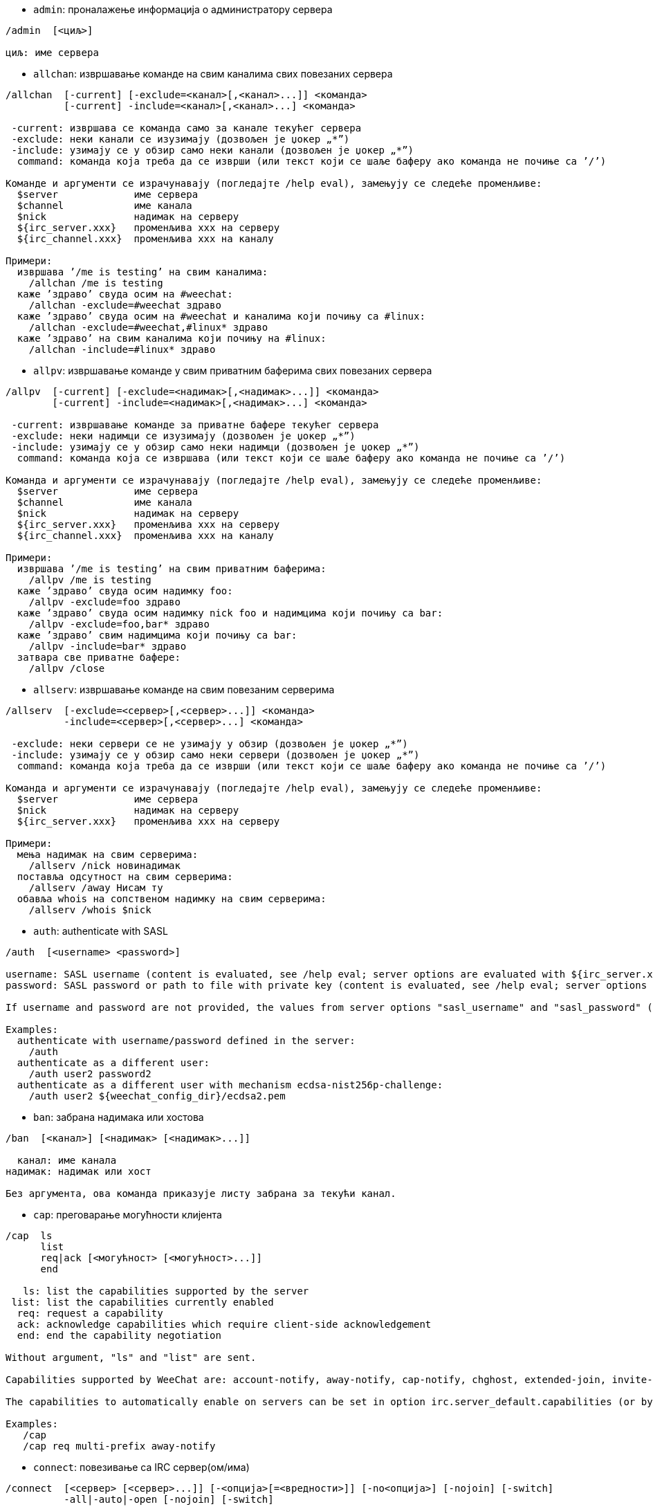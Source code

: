 //
// This file is auto-generated by script docgen.py.
// DO NOT EDIT BY HAND!
//

// tag::irc_commands[]
[[command_irc_admin]]
* `+admin+`: проналажење информација о администратору сервера

----
/admin  [<циљ>]

циљ: име сервера
----

[[command_irc_allchan]]
* `+allchan+`: извршавање команде на свим каналима свих повезаних сервера

----
/allchan  [-current] [-exclude=<канал>[,<канал>...]] <команда>
          [-current] -include=<канал>[,<канал>...] <команда>

 -current: извршава се команда само за канале текућег сервера
 -exclude: неки канали се изузимају (дозвољен је џокер „*”)
 -include: узимају се у обзир само неки канали (дозвољен је џокер „*”)
  command: команда која треба да се изврши (или текст који се шаље баферу ако команда не почиње са ’/’)

Команде и аргументи се израчунавају (погледајте /help eval), замењују се следеће променљиве:
  $server             име сервера
  $channel            име канала
  $nick               надимак на серверу
  ${irc_server.xxx}   променљива xxx на серверу
  ${irc_channel.xxx}  променљива xxx на каналу

Примери:
  извршава ’/me is testing’ на свим каналима:
    /allchan /me is testing
  каже ’здраво’ свуда осим на #weechat:
    /allchan -exclude=#weechat здраво
  каже ’здраво’ свуда осим на #weechat и каналима који почињу са #linux:
    /allchan -exclude=#weechat,#linux* здраво
  каже ’здраво’ на свим каналима који почињу на #linux:
    /allchan -include=#linux* здраво
----

[[command_irc_allpv]]
* `+allpv+`: извршавање команде у свим приватним баферима свих повезаних сервера

----
/allpv  [-current] [-exclude=<надимак>[,<надимак>...]] <команда>
        [-current] -include=<надимак>[,<надимак>...] <команда>

 -current: извршавање команде за приватне бафере текућег сервера
 -exclude: неки надимци се изузимају (дозвољен је џокер „*”)
 -include: узимају се у обзир само неки надимци (дозвољен је џокер „*”)
  command: команда која се извршава (или текст који се шаље баферу ако команда не почиње са ’/’)

Команда и аргументи се израчунавају (погледајте /help eval), замењују се следеће променљиве:
  $server             име сервера
  $channel            име канала
  $nick               надимак на серверу
  ${irc_server.xxx}   променљива xxx на серверу
  ${irc_channel.xxx}  променљива xxx на каналу

Примери:
  извршава ’/me is testing’ на свим приватним баферима:
    /allpv /me is testing
  каже ’здраво’ свуда осим надимку foo:
    /allpv -exclude=foo здраво
  каже ’здраво’ свуда осим надимку nick foo и надимцима који почињу са bar:
    /allpv -exclude=foo,bar* здраво
  каже ’здраво’ свим надимцима који почињу са bar:
    /allpv -include=bar* здраво
  затвара све приватне бафере:
    /allpv /close
----

[[command_irc_allserv]]
* `+allserv+`: извршавање команде на свим повезаним серверима

----
/allserv  [-exclude=<сервер>[,<сервер>...]] <команда>
          -include=<сервер>[,<сервер>...] <команда>

 -exclude: неки сервери се не узимају у обзир (дозвољен је џокер „*”)
 -include: узимају се у обзир само неки сервери (дозвољен је џокер „*”)
  command: команда која треба да се изврши (или текст који се шаље баферу ако команда не почиње са ’/’)

Команда и аргументи се израчунавају (погледајте /help eval), замењују се следеће променљиве:
  $server             име сервера
  $nick               надимак на серверу
  ${irc_server.xxx}   променљива xxx на серверу

Примери:
  мења надимак на свим серверима:
    /allserv /nick новинадимак
  поставља одсутност на свим серверима:
    /allserv /away Нисам ту
  обавља whois на сопственом надимку на свим серверима:
    /allserv /whois $nick
----

[[command_irc_auth]]
* `+auth+`: authenticate with SASL

----
/auth  [<username> <password>]

username: SASL username (content is evaluated, see /help eval; server options are evaluated with ${irc_server.xxx} and ${server} is replaced by the server name)
password: SASL password or path to file with private key (content is evaluated, see /help eval; server options are evaluated with ${irc_server.xxx} and ${server} is replaced by the server name)

If username and password are not provided, the values from server options "sasl_username" and "sasl_password" (or "sasl_key") are used.

Examples:
  authenticate with username/password defined in the server:
    /auth
  authenticate as a different user:
    /auth user2 password2
  authenticate as a different user with mechanism ecdsa-nist256p-challenge:
    /auth user2 ${weechat_config_dir}/ecdsa2.pem
----

[[command_irc_ban]]
* `+ban+`: забрана надимака или хостова

----
/ban  [<канал>] [<надимак> [<надимак>...]]

  канал: име канала
надимак: надимак или хост

Без аргумента, ова команда приказује листу забрана за текући канал.
----

[[command_irc_cap]]
* `+cap+`: преговарање могућности клијента

----
/cap  ls
      list
      req|ack [<могућност> [<могућност>...]]
      end

   ls: list the capabilities supported by the server
 list: list the capabilities currently enabled
  req: request a capability
  ack: acknowledge capabilities which require client-side acknowledgement
  end: end the capability negotiation

Without argument, "ls" and "list" are sent.

Capabilities supported by WeeChat are: account-notify, away-notify, cap-notify, chghost, extended-join, invite-notify, message-tags, multi-prefix, server-time, setname, userhost-in-names.

The capabilities to automatically enable on servers can be set in option irc.server_default.capabilities (or by server in option irc.server.xxx.capabilities).

Examples:
   /cap
   /cap req multi-prefix away-notify
----

[[command_irc_connect]]
* `+connect+`: повезивање са IRC сервер(ом/има)

----
/connect  [<сервер> [<сервер>...]] [-<опција>[=<вредности>]] [-no<опција>] [-nojoin] [-switch]
          -all|-auto|-open [-nojoin] [-switch]

    сервер: име сервера које може да буде:
            - интерно име сервера (које додаје команда /server add, препоручена употреба)
            - имехоста/порт или IP/порт, порт је подразумевано 6667
            - URL са форматом: irc[6][s]://[надимак[:лозинка]@]irc.example.org[:порт][/#канал1][,#канал2[...]]
            Напомена: за адресу/IP/URL, додаје се привремени сервер (НЕ ЧУВА СЕ), погледајте /help irc.look.temporary_servers
    опција: постављање опције за сервер (вредност може да се изостави за логичке опције)
  nooption: постављање логичке опције на ’off’ (на пример: -nossl)
      -all: повезивање на све сервере дефинисане у конфигурацији
     -auto: повезивање на сервере којима је укључено аутоповезивање
     -open: повезивање на све отворене сервере који нису тренутно повезани
   -nojoin: не приступа се ниједном каналу (чак и када је за сервер укључено autojoin)
   -switch: пребацивање на наредну адресу сервера

Ако желите да прекинете везу са сервером или да зауставите сваки покушај успостављања везе, употребите команду /disconnect.

Примери:
  /connect libera
  /connect irc.oftc.net/6667
  /connect irc6.oftc.net/6667 -ipv6
  /connect irc6.oftc.net/6697 -ipv6 -ssl
  /connect my.server.org/6697 -ssl -password=test
  /connect irc://nick@irc.oftc.net/#channel
  /connect -switch
----

[[command_irc_ctcp]]
* `+ctcp+`: слање CTCP поруке (Client-To-Client Protocol)

----
/ctcp  [-server <сервер>] <циљ>[,<циљ>...] <тип> [<аргументи>]

   сервер: шаље се на овај сервер (интерно име)
      циљ: надимак или канал (’*’ = текући канал)
      тип: CTCP тип (примери: „version”, „ping”, итд.)
аргументи: аргументи за CTCP

Примери:
  /ctcp toto time
  /ctcp toto version
  /ctcp * version
----

[[command_irc_cycle]]
* `+cycle+`: напуштање и поновно приступање каналу

----
/cycle  [<канал>[,<канал>...]] [<порука>]

 канал: име канала
порука: поздравна порука (приказује се осталим корисницима)
----

[[command_irc_dcc]]
* `+dcc+`: покретање DCC (трансфер фајла или директни разговор)

----
/dcc  chat <надимак>
      send <надимак> <фајл>

надимак: надимак
   фајл: име фајла (на локалном хосту)

Примери:
  разговор са надимком „toto”:
    /dcc chat toto
  слање фајла „/home/foo/bar.txt” надимку „toto”:
    /dcc send toto /home/foo/bar.txt
----

[[command_irc_dehalfop]]
* `+dehalfop+`: уклањање статуса полу-оператора канала надим(ку/цима)

----
/dehalfop  <надимак> [<надимак>...]
           * -yes

надимак: надимак или маска (дозвољен је џокер „*”)
      *: уклањање статуса полу-оператора канала свима осим самом себи
----

[[command_irc_deop]]
* `+deop+`: уклањање статуса оператора канала надим(ку/цима)

----
/deop  <надимак> [<надимак>...]
       * -yes

надимак: надимак или маска (дозвољен је џокер „*”)
      *: уклањање статуса оператора канала свима осим самом себи
----

[[command_irc_devoice]]
* `+devoice+`: уклањање права гласа надим(ку/цима)

----
/devoice  <надимак> [<надимак>...]
          * -yes

надимак: надимак или маска (дозвољен је џокер „*”)
      *: уклањање права гласа свима осим самом себи
----

[[command_irc_die]]
* `+die+`: искључивање сервера

----
/die  [<циљ>]

циљ: име сервера
----

[[command_irc_disconnect]]
* `+disconnect+`: прекидање везе са једним или са свим IRC серверима

----
/disconnect  [<сервер>|-all|-pending [<разлог>]]

  сервер: интерно име сервера
    -all: прекидање везе са свим серверима
-pending: отказивање аутоматског поновног успостављање везе са серверима са којим се тренутно поново успоставља веза
  разлог: разлог за „quit”
----

[[command_irc_halfop]]
* `+halfop+`: давање статуса полу-оператора канала надим(ку/цима)

----
/halfop  <надимак> [<надимак>...]
         * -yes

надимак: надимак или маска (дозвољен је џокер „*”)
      *: давање статуса полу-оператора канала свима на каналу
----

[[command_irc_ignore]]
* `+ignore+`: игнорисање надимака/хостова са севера или канала

----
/ignore  list
         add [re:]<надимак> [<сервер> [<канал>]]
         del <број>|-all

     list: испис свих игнорисања
      add: додавање игнорисања
  надимак: надимак или име хоста (може да буде POSIX проширени регуларни израз ако се наведе „re:” или маска која користи „*” да замени нула или више карактера)
      del: брисање игнорисања
     број: број игнорисања који треба да се обрише (погледајте у листу да га пронађете)
     -all: брисање свих игнорисања
   сервер: интерно име сервера за који делује игнорисање
    канал: име канала на коме делује игнорисање

Напомена: регуларни израз може почети са „(?-i)” чиме постаје осетљив на разлику у величини слова.

Примери:
  игнорише надимак „toto” свуда:
    /ignore add toto
  игнорише хост „toto@domain.com” на libera серверу:
    /ignore add toto@domain.com libera
  игнорише хост „toto*@*.domain.com” на libera/#weechat:
    /ignore add toto*@*.domain.com libera #weechat
----

[[command_irc_info]]
* `+info+`: приказ информација које описују сервер

----
/info  [<циљ>]

циљ: име сервера
----

[[command_irc_invite]]
* `+invite+`: позив надимку да приступи каналу

----
/invite  <надимак> [<надимак>...] [<канал>]

надимак: надимак
  канал: име канала
----

[[command_irc_ison]]
* `+ison+`: провера да ли се надимак тренутно налази на IRC

----
/ison  <надимак> [<надимак>...]

надимак: надимак
----

[[command_irc_join]]
* `+join+`: приступ каналу

----
/join  [-noswitch] [-server <сервер>] [<канал1>[,<канал2>...]] [<кључ1>[,<кључ2>...]]

-noswitch: не прелази се у нови бафер
   сервер: шаље се на овај сервер (интерно име)
    канал: име канала којем се приступа
     кључ: кључ за приступ каналу (канали са кључем морају бити први на листи)

Примери:
  /join #weechat
  /join #protectedchan,#weechat key
  /join -server libera #weechat
  /join -noswitch #weechat
----

[[command_irc_kick]]
* `+kick+`: избацивање корисника са канала

----
/kick  [<канал>] <надимак> [<разлог>]

  канал: име канала
надимак: надимак
 разлог: разлог избацивања (израчунава се, погледајте /help eval; специјалне променљиве ${nick} (сопствени надимак), ${target} (циљни надимак), ${channel} и ${server} се замењују својим вредностима)
----

[[command_irc_kickban]]
* `+kickban+`: избацивање корисника са канала и забрана хоста

----
/kickban  [<канал>] <надимак> [<разлог>]

  канал: име канала
надимак: надимак
 разлог: разлог за избацивање и забрану (израчунава се, погледајте /help eval; специјалне променљиве ${nick} (сопствени надимак), ${target} (циљни надимак), ${channel} и ${server} се замењују својим вредностима)

Могуће је избацивање/забрана са маском, надимак ће се издвојити из маске и заменити са „*”.

Пример:
  забрањује хост „*!*@host.com” па затим избацује „toto”:
    /kickban toto!*@host.com
----

[[command_irc_kill]]
* `+kill+`: затварање клијент-сервер конекције

----
/kill  <надимак> [<разлог>]

надимак: надимак
 разлог: разлог
----

[[command_irc_links]]
* `+links+`: листа свих имена сервера који су познати серверу одговарајући на упит

----
/links  [[<циљ>] <сервер_маска>]

         циљ: овај удаљени сервер би требало да одговори на упит
сервер_маска: листа сервера мора да се подудара са овом маском
----

[[command_irc_list]]
* `+list+`: листа канала и њихових тема

----
/list  [-server <сервер>] [-re <регуларни_израз>] [<канал>[,<канал>...]] [<циљ>]

         сервер: шаље на овај сервер (интерно име)
регуларни_израз: POSIX проширени регуларни израз који се користи за филтрирање резултата (без разликовања величине слова, може да почне са „(?-i)” чиме се укључује разликовање величине слова)
          канал: канал који треба да се излиста
            циљ: име сервера

Примери:
  исписује све канале на серверу (може да буде веома споро на великим мрежама):
    /list
  исписује канал #weechat:
    /list #weechat
  исписује све канале који почињу на „#weechat” (може да буде веома споро на великим мрежама):
    /list -re #weechat.*
----

[[command_irc_lusers]]
* `+lusers+`: креирање статистике о величини IRC мреже

----
/lusers  [<маска> [<циљ>]]

маска: само сервери који се подударају са маском
  циљ: сервер за прослеђивање захтева
----

[[command_irc_map]]
* `+map+`: приказ графичке мапе IRC мреже

----
----

[[command_irc_me]]
* `+me+`: слање CTCP акције текућем каналу

----
/me  <порука>

порука: порука која се шаље
----

[[command_irc_mode]]
* `+mode+`: измена режима канала или корисника

----
/mode  [<канал>] [+|-]o|p|s|i|t|n|m|l|b|e|v|k [<аргументи>]
       <надимак> [+|-]i|s|w|o

режими канала:
  канал: име канала који се модификује (подразумевано је то текући)
  o: давање/одузимање привилегија оператора канала
  p: заставица приватног канала
  s: заставица тајног канала
  i: заставица канала само-уз-позив
  t: заставица да тему канала може да постави само оператор
  n: забрањене су поруке на каналу од клијената који су ван
  m: модерисани канал
  l: постављање ограничења броја корисника канала
  b: постављање маске забране којом се брани приступ одређеним корисницима
  e: постављање маске изузетка
  v: давање/одузимање могућности да се говори на модерисаном каналу
  k: постављање кључа за канал (лозинка)
кориснички режими:
  надимак: надимак који се модификује
  i: корисник се маркира као невидљив
  s: корисник се маркира за примање серверских обавештења
  w: корисник прима wallops
  o: заставица оператора

Листа режима није потпуна, требало би да прочитате документацију свог сервера ако желите да сазнате све доступне режиме.

Примери:
  заштита теме на каналу #weechat:
    /mode #weechat +t
  постаје се невидљив на серверу:
    /mode nick +i
----

[[command_irc_motd]]
* `+motd+`: враћање „Message Of The Day” (поруке дана)

----
/motd  [<циљ>]

циљ: име сервера
----

[[command_irc_msg]]
* `+msg+`: слање поруке надимку или каналу

----
/msg  [-server <сервер>] <циљ>[,<циљ>...] <текст>

сервер: слање на овај сервер (интерно име)
   циљ: надимак или канал (може бити и маска, ’*’ = текући канал)
 текст: текст који се шаље
----

[[command_irc_names]]
* `+names+`: листа надимака на каналима

----
/names  [<канал>[,<канал>...]]

канал: име канала
----

[[command_irc_nick]]
* `+nick+`: измена текућег надимка

----
/nick  [-all] <надимак>

   -all: нови надимак се поставља на све повезане сервере
надимак: нови надимак
----

[[command_irc_notice]]
* `+notice+`: слање поруке обавештења кориснику

----
/notice  [-server <сервер>] <циљ> <текст>

сервер: шаље се на овај сервер (интерно име)
   циљ: надимак или име канала
 текст: текст који се шаље
----

[[command_irc_notify]]
* `+notify+`: додавање обавештења присуства или одсуства надимака на серверима

----
/notify  add <надимак> [<сервер> [-away]]
         del <надимак>|-all [<сервер>]

    add: додавање обавештења
надимак: надимак
 сервер: интерно име сервера (подразумевано је то текући сервер)
  -away: обавештавање када се порука одсуства измени (извршавајући whois над надимком)
    del: брисање обавештења
   -all: брисање свих обавештења

Без аргумента ова команда приказује обавештења за текући сервер (или за све сервере ако се команда зада у основном баферу).

Примери:
  обавештавање када „toto” приступи/напусти текући сервер:
    /notify add toto
  обавештавање када „toto” приступи/напусти libera сервер:
    /notify add toto libera
  обавештавање када је „toto” одсутан или када се врати на libera сервер:
    /notify add toto libera -away
----

[[command_irc_op]]
* `+op+`: давање статуса оператора канала надим(ку/цима)

----
/op  <надимак> [<надимак>...]
     * -yes

надимак: надимак или маска (дозвољен је џокер „*”)
      *: давање статуса оператора канала свима на каналу
----

[[command_irc_oper]]
* `+oper+`: узимање операторских привилегија

----
/oper  <корисник> <лозинка>

корисник: корисник
 лозинка: лозинка
----

[[command_irc_part]]
* `+part+`: напуштање канала

----
/part  [<канал>[,<канал>...]] [<порука>]

 канал: име канала који се напушта
порука: поздравна порука (приказује се осталим корисницима)
----

[[command_irc_ping]]
* `+ping+`: слање пинга серверу

----
/ping  <циљ1> [<циљ2>]

циљ1: сервер
циљ2: пинг се прослеђује овом серверу
----

[[command_irc_pong]]
* `+pong+`: одговор на пинг поруку

----
/pong  <даемон> [<даемон2>]

 даемон: даемон који је одговорио на Пинг поруку
даемон2: порука се прослеђује овом даемону
----

[[command_irc_query]]
* `+query+`: слање приватне поруке надимку

----
/query  [-noswitch] [-server <сервер>] <надимак>[,<надимак>...] [<текст>]

-noswitch: не прелази се на нови бафер
   сервер: шаље се на овај сервер (интерно име)
  надимак: надимак
    текст: текст који се шаље
----

[[command_irc_quiet]]
* `+quiet+`: ућуткивање надимака или хостова

----
/quiet  [<канал>] [<надимак> [<надимак>...]]

  канал: име канала
надимак: надимак или хост

Без аргумента ова команда приказује листу ућутканих за текући канал.
----

[[command_irc_quote]]
* `+quote+`: слање сирових података серверу, без парсирања

----
/quote  [-server <сервер>] <подаци>

сервер: шаље се на овај сервер (интерно име)
подаци: сирови подаци који се шаљу
----

[[command_irc_reconnect]]
* `+reconnect+`: поновно повезивање са сервер(ом/има)

----
/reconnect  <сервер> [<сервер>...] [-nojoin] [-switch]
            -all [-nojoin] [-switch]

 сервер: сервер на који се поновно повезује (интерно име)
   -all: поновно повезивање са свим серверима
-nojoin: не приступа се ниједном каналу (чак и када је на серверу укључено autojoin)
-switch: прелазак на наредну адресу сервера
----

[[command_irc_rehash]]
* `+rehash+`: налог серверу да поново учита свој конфигурациони фајл

----
/rehash  [<опција>]

опција: додатна опција, за неке сервере
----

[[command_irc_remove]]
* `+remove+`: форсирање да корисник напусти канал

----
/remove  [<канал>] <надимак> [<разлог>]

  канал: име канала
надимак: надимак
 разлог: разлог избацивања (специјалне променљиве $nick, $channel и $server се замењују својим вредностима)
----

[[command_irc_restart]]
* `+restart+`: налог серверу да се поново покрене

----
/restart  [<циљ>]

циљ: име сервера
----

[[command_irc_sajoin]]
* `+sajoin+`: форсирање да корисник приступи канал(у/има)

----
/sajoin  <надимак> <канал>[,<канал>...]

надимак: надимак
  канал: име канала
----

[[command_irc_samode]]
* `+samode+`: измена режима на каналу, без поседовања статуса оператора

----
/samode  [<канал>] <режим>

канал: име канала
режим: режим за канал
----

[[command_irc_sanick]]
* `+sanick+`: форсирање да корисник употреби други надимак

----
/sanick  <надимак> <нови_надимак>

     надимак: надимак
нови_надимак: нови надимак
----

[[command_irc_sapart]]
* `+sapart+`: форсирање да корисник напусти канал(е)

----
/sapart  <надимак> <канал>[,<канал>...]

надимак: надимак
  канал: име канала
----

[[command_irc_saquit]]
* `+saquit+`: форсирање да корисник напусти сервер уз разлог

----
/saquit  <надимак> <разлог>

надимак: надимак
 разлог: разлог
----

[[command_irc_server]]
* `+server+`: испис, додавање или уклањање IRC сервера

----
/server  list|listfull [<име>]
         add <име> <имехоста>[/<порт>] [-temp] [-<опција>[=<вредност>]] [-no<опција>]
         copy|rename <име> <ново_име>
         reorder <име> [<име>...]
         open <име>|-all [<име>...]
         del|keep <име>
         deloutq|jump
         raw [<филтер>]

    list: листа сервера (без аргумента се приказује ова листа)
listfull: листа сервера са детаљним инфо за сваки сервер
     add: додавање новог сервера
     име: име сервера, за интерну употребу и за приказ; ово име се користи за повезивање на сервер (/connect име) и за постављање опција сервера: irc.server.име.xxx
имехоста: име или IP адреса сервера, са необавезним портом (подразумевано: 6667), више адреса може да се раздвоји запетама
   -temp: додавање привременог сервера (који се не чува)
  опција: постављање опције за сервер (вредност може да се изостави за логичке опције)
noопција: постављање логичке опције на ’off’ (на пример: -nossl)
    copy: прављење дупликата сервера
  rename: промена имена серверу
 reorder: промена редоследа сервера у листи
    open: отварање бафера за сервер без успостављања везе
    keep: сервер сер чува у конфигурационом фајлу (само за привремене сервере)
     del: брисање сервера
 deloutq: брисање порука из излазног реда за све сервере (све поруке које програм WeeChat тренутно шаље)
    jump: скок на серверски бафер
     raw: отварање бафера са сировим IRC подацима
  филтер: поставља нови филтер којим се приказују само поруке које га задовољавају (овај филтер такође може да се користи као и улаз у бафер сирових IRC података); дозвољени су следећи формати:
            *       приказ свих порука (нема филтрирања)
            xxx     приказ само порука које садрже „xxx”
            s:xxx   приказ само порука за сервер „xxx”
            f:xxx   приказ само порука са заставицом: recv (порука је примљена), sent (порука је послата), modified (порука је измењена модификатором), redirected (порука је преусмерена)
            m:xxx   приказ само IRC команде „xxx”
            c:xxx   приказ само порука које се подударају са израчунатим условом „xxx”, користећи следеће променљиве: излаз функције irc_message_parse (као nick, command, channel, text, итд., погледајте функцију info_get_hashtable у референтном приручнику API додатака да видите комплетну листу променљивих), date (формат: „гггг-мм-дд чч:мм:сс”), server, recv, sent, modified, redirected

Примери:
  /server listfull
  /server add libera chat.libera.net
  /server add libera chat.libera.net/6697 -ssl -autoconnect
  /server add chatspike irc.chatspike.net/6667,irc.duckspike.net/6667
  /server copy libera libera-test
  /server rename libera-test libera2
  /server reorder libera2 libera
  /server del libera
  /server deloutq
  /server raw
  /server raw s:libera
  /server raw c:${recv} && ${command}==PRIVMSG && ${nick}==foo
----

[[command_irc_service]]
* `+service+`: регистрација новог сервиса

----
/service  <надимак> <резервисано> <дистрибуција> <тип> <резервисано> <инфо>

дистрибуција: видљивост сервиса
         тип: резервисано за будућу употребу
----

[[command_irc_servlist]]
* `+servlist+`: листа сервиса који су тренутно повезани на мрежу

----
/servlist  [<маска> [<тип>]]

маска: приказују се само сервиси који се подударају са овом маском
  тип: приказују се само сервиси овог типа
----

[[command_irc_setname]]
* `+setname+`: set real name

----
/setname  <realname>

realname: new real name
----

[[command_irc_squery]]
* `+squery+`: достављање поруке сервису

----
/squery  <сервис> <текст>

сервис: име сервиса
 текст: текст који се шаље
----

[[command_irc_squit]]
* `+squit+`: прекид серверских веза

----
/squit  <циљ> <коментар>

     циљ: име сервера
коментар: коментар
----

[[command_irc_stats]]
* `+stats+`: упит статистике о серверу

----
/stats  [<упит> [<циљ>]]

упит: c/h/i/k/l/m/o/y/u (погледајте RFC1459)
 циљ: име сервера
----

[[command_irc_summon]]
* `+summon+`: слање учтиве поруке корисницима који су на хосту на којем се извршава IRC сервер да се придруже IRC-у

----
/summon  <коринсик> [<циљ> [<канал>]]

корисник: име корисника
     циљ: име сервера
   канал: име канала
----

[[command_irc_time]]
* `+time+`: упит локалног времена од сервера

----
/time  [<циљ>]

циљ: време се тражи од наведеног сервера
----

[[command_irc_topic]]
* `+topic+`: преузимање/постављање теме канала

----
/topic  [<канал>] [<тема>|-delete]

  канал: име канала
   тема: нова тема
-delete: брисање теме канала
----

[[command_irc_trace]]
* `+trace+`: проналажење руте до одређеног сервера

----
/trace  [<циљ>]

циљ: име сервера
----

[[command_irc_unban]]
* `+unban+`: уклањање забране надимцима или хостовима

----
/unban  [<канал>] <надимак>|<број> [<надимак>|<број>...]

  канал: име канала
надимак: надимак или хост
   број: број забране (као што га исписује команда /ban)
----

[[command_irc_unquiet]]
* `+unquiet+`: уклањање ућуткивања надимака или хостова

----
/unquiet  [<канал>] <надимак>|<број> [<надимак>|<број>...]

  канал: име канала
надимак: надимак или хост
   број: број ућуткивања (као што га приказује команда /quiet)
----

[[command_irc_userhost]]
* `+userhost+`: враћање листе информација о надимцима

----
/userhost  <надимак> [<надимак>...]

надимак: надимак
----

[[command_irc_users]]
* `+users+`: листа корисника који су улоговани на сервер

----
/users  [<циљ>]

циљ: име сервера
----

[[command_irc_version]]
* `+version+`: враћање инфо о верзији за надимак или сервер (тренутни или наведен)

----
/version  [<циљ>|<надимак>]

    циљ: име сервера
надимак: надимак
----

[[command_irc_voice]]
* `+voice+`: давање гласа надим(ку/цима)

----
/voice  <надимак> [<надимак>...]
        * -yes

надимак: надимак или маска (дозвољен је џокер „*”)
      *: давање гласа свима на каналу
----

[[command_irc_wallchops]]
* `+wallchops+`: слање обавештења операторима канала

----
/wallchops  [<канал>] <текст>

канал: име канала
текст: текст који се шаље
----

[[command_irc_wallops]]
* `+wallops+`: слање поруке свим тренутно повезаним корисницима који имају за себе постављен кориснички режим ’w’

----
/wallops  <текст>

текст: текст који се шаље
----

[[command_irc_who]]
* `+who+`: генерисање упита који враћа листу информација

----
/who  [<маска> [o]]

маска: само информације које се подударају са овом маском
    o: враћају се само оператори сагласно са наведеном маском
----

[[command_irc_whois]]
* `+whois+`: упит информација о корисни(ку/цима)

----
/whois  [<циљ>] [<надимак>[,<надимак>...]]

    циљ: име сервера
надимак: надимак (може да буде и маска)

Без аргумента, ова команда ће извршити whois над:
- вашим сопственим надимком ако је бафер сервер/канал
- удаљеним надимком ако је бафер приватни.

Ако је опција irc.network.whois_double_nick укључена, шаљу се два надимка (ако је дат само један надимак), како би се у одговору добило време празног хода.
----

[[command_irc_whowas]]
* `+whowas+`: упит информација о надимку који више не постоји

----
/whowas  <надимак>[,<надимак>...] [<број> [<циљ>]]

надимак: надимак
   број: колико одговора треба да се врати (пуна претрага ако је број негативан)
    циљ: одговор би требало да задовољава ову маску
----
// end::irc_commands[]

// tag::alias_commands[]
[[command_alias_alias]]
* `+alias+`: исписује, додаје или уклања алијасе команди

----
/alias  list [<алијас>]
        add <алијас> [<команда>[;<команда>...]]
        addcompletion <довршавање> <алијас> [<команда>[;<команда>...]]
        del <алијас> [<алијас>...]

         list: исписује алијасе (без аргумента, приказује се ова листа)
          add: додавање алијаса
addcompletion: додавање алијаса са кориснички дефинисаним довршавањем
          del: брисање алијаса
   completion: довршавање за алијас: довршавање се подразумевано врши са target командом
               напомена: за довршавање постојеће команде можете да употребите %%команда
       алијас: име алијаса
      команда: име команде са аргументима (више команди може да се раздвоји тачка запетама)

Напомена: у команди се замењују специјалне променљиве:
        $n: аргумент ’n’ (између 1 и 9)
       $-m: аргументи од 1 до ’m’
       $n-: аргументи од ’n’ до последњег
      $n-m: аргументи од ’n’ до ’m’
        $*: сви аргументи
        $~: последњи аргумент
      $var: где је „var” локална променљива или бафер (погледајте /buffer listvar)
            примери: $nick, $channel, $server, $plugin, $name

Примери:
  алијас /split на поделу прозора по хоризонтали:
    /alias add split /window splith
  алијас /hello да се каже „hello” на свим каналима осим на #weechat:
    /alias add hello /allchan -exclude=#weechat hello
  алијас /forcejoin да пошаље IRC команду „forcejoin” са довршавањем /sajoin:
    /alias addcompletion %%sajoin forcejoin /quote forcejoin
----
// end::alias_commands[]

// tag::weechat_commands[]
[[command_weechat_away]]
* `+away+`: поставља или уклања статус одсутности

----
/away  [-all] [<порука>]

   -all: поставља или уклања статус одсутности за све повезане сервере
порука: порука одсутности (ако се не наведе, статус одсутности се уклања)
----

[[command_weechat_bar]]
* `+bar+`: управљање тракама

----
/bar  list|listfull|listitems
      add <име> <тип>[,<услови>] <позиција> <величина> <граничник> <ставка1>[,<ставка2>...]
      default [input|title|status|nicklist]
      del <име>|-all
      set <име> <опција> <вредност>
      hide|show|toggle <име>
      scroll <име> <прозор> <скрол_вредн>

         list: приказује све траке
     listfull: приказује све траке (детаљно)
    listitems: приказује све ставке траке
          add: додаје нову траку
          име: име траке (мора бити јединствено)
          тип:   root: ван прозора,
               window: унутар прозора, са необавезним условима (погледајте испод)
       услови: услови под којима се исписује трака:
                 active: на активном прозору
               inactive: на неактивним прозорима
               nicklist: на прозорима са листом надимака
               други услов: погледајте /help weechat.bar.xxx.conditions и /help eval
               без услова, трака се приказује увек
     позиција: bottom, top, left или right
     величина: величина траке (у карактерима)
    граничник: 1 ако желите да се користи граничник (линија), 0 или ништа значи без граничника
  ставка1,...: ставке за ову траку (ставке могу да се раздвоје зарезом (за размак између ставки) или „+” (слепљене ставке))
      default: креира се подразумевана трака (све подразумеване траке у случају да није задато име)
          del: брише траку (или све траке са -all)
          set: поставља вредност особине траке
       опција: опција која се мења (за листу опција, погледајте /set weechat.bar.<иметраке>.*)
     вредност: нова вредност опције
         hide: скрива траку
         show: приказује скривену траку
       toggle: скрива/приказује траку
       scroll: трака се скролује
       прозор: број прозора (употребите ’*’ за текући прозор или за root траке)
  скрол_вредн: вредност за скроловање: ’x’ или ’y’ (необавезно), иза којег следи ’+’, ’-’, ’b’ (beginning - почетак) или ’e’ (end - крај), вредност (за +/-), и необавезно % (за скроловање по проценту ширине/висине, иначе је вредност број карактера)

Примери:
  креира траку са временом, бројем бафера + именом, и довршавањем:
    /bar add mybar root bottom 1 0 [time],buffer_number+:+buffer_name,completion
  сакрива траку:
    /bar hide mybar
  скролује листу надимака 10 линија наниже у текућем баферу:
    /bar scroll nicklist * y+10
  скролује на крај листе надимака у текућем баферу:
    /bar scroll nicklist * ye
----

[[command_weechat_buffer]]
* `+buffer+`: управљање баферима

----
/buffer  list
         add [-free] [-switch] <име>
         clear [<број>|<име>|-merged|-all [<број>|<име>...]]
         move <број>|-|+
         swap <број1>|<име1> [<број2>|<име2>]
         cycle <број>|<име> [<број>|<име>...]
         merge <број>|<име>
         unmerge [<број>|-all]
         hide [<број>|<име>|-all [<број>|<име>...]]
         unhide [<број>|<име>|-all [<број>|<име>...]]
         renumber [<број1> [<број2> [<старт>]]]
         close [<n1>[-<n2>]|<име>...]
         notify [<ниво>]
         listvar [<број>|<име>]
         setvar <име> [<вредн>]
         delvar <име>
         set <особина> [<вредн>]
         get <особина>
         <број>|-|+|<име>

    list: листа бафера (без аргумента, исписује се ова листа)
     add: додаје нови бафер (може да се затвори са „/buffer close” или уносом „q”)
   clear: брише садржај бафера (број за бафер, -merged за спојене бафере, -all за све бафере, или ништа за текући бафер)
    move: помера бафер у листи (може бити и релативно, на пример -1); „-” = помери на први број бафера, „+” = помери на последњи број бафера + 1
    swap: замењује два бафера (замењује са текућим бафером ако се зада само један број/име)
   cycle: скаче у круг по листи бафера
   merge: спаја текући бафер са другим бафером (простор разговора ће бити мешавина оба бафера)
          (ctrl-x подразумевано пребацује између спојених бафера)
 unmerge: раздваја спојени бафер од осталих бафера који имају исти број
    hide: скрива бафер
  unhide: открива бафер
renumber: ренумерише бафере (ради само ако је искључена опција weechat.look.buffer_auto_renumber)
   close: затвара бафер (број/опсег или име није обавезно)
  notify: приказује или поставља ниво обавештавања за текући бафер: овај ниво одређује да ли се бафер поставља на врућу листу или не:
               none: никада
          highlight: само за истицања
            message: за поруке од корисника + истицања
                all: све поруке
              reset: ресет на подразумевану вредност (all)
 listvar: приказује локалне променљиве у баферу
  setvar: поставља локалну променљиву у текући бафер
  delvar: брише локалну променљиву из текућег бафера
     set: поставља особину текућег бафера
     get: приказује особину текућег бафера
    број: скок на бафер са бројем, могући префикси:
          ’+’: релативни скок, број се додаје на текући
          ’-’: релативни скок, број се одузима од текућег
          ’*’: скок на број, уз употребу опције „weechat.look.jump_current_to_previous_buffer”
       -: скок на први број бафера
       +: скок на последњи број бафера
     име: скок на бафер под (делимичним) именом

Примери:
  брише текући бафер:
    /buffer clear
  прелази на бафер под бројем 5:
    /buffer move 5
  замењује бафер 1 са 3:
    /buffer swap 1 3
  замењује бафер #weechat са текућим бафером:
    /buffer swap #weechat
  скаче на #chan1, #chan2, #chan3 па у круг:
    /buffer cycle #chan1 #chan2 #chan3
  спајање са основним бафером:
    /buffer merge 1
  спајање са #weechat бафером:
    /buffer merge #weechat
  раздвајање бафера:
    /buffer unmerge
  затвара текући бафер:
    /buffer close
  затвара бафере од 5 до 7:
    /buffer close 5-7
  скок на #weechat:
    /buffer #weechat
  скок на следећи бафер:
    /buffer +1
  скок на бафер под последњим бројем:
    /buffer +
----

[[command_weechat_color]]
* `+color+`: дефинисање алијаса боја и приказивање палете боја

----
/color  alias <боја> <име>
        unalias <боја>
        reset
        term2rgb <боја>
        rgb2term <rgb> [<лимит>]
        -o

   alias: додаје алијас за боју
 unalias: брише алијас
   color: број боје (веће или једнако од 0, макс зависи од терминала, обично 63 или 255)
     име: име алијаса за боју (на пример: „orange”)
   reset: ресетује све парове боја (потребно је када више нема доступних парова боја и искључено је аутоматско ресетовање, погледајте опцију „weechat.look.color_pairs_auto_reset”)
term2rgb: конвертује терминал боју (0-255) у RGB боју
rgb2term: конвертује RGB боју у терминал боју (0-255)
   лимит: број боја које могу да се користе у табели терминала (почевши од 0); подразумевано је 256
      -o: шаље информације о терминалу/бојама у текући бафер као унос

Без аргумента, ова команда приказује боје у новом баферу.

Примери:
  додаје алијас „orange” за боју 214:
    /color alias 214 orange
  брише боју 214:
    /color unalias 214
----

[[command_weechat_command]]
* `+command+`: покреће експлицитну WeeChat или команду додатка

----
/command  [-buffer <име>] <додатак> <команда>

 -buffer: извршава команду у овом баферу
 додатак: извршава команду из овог додатка; ’core’ за WeeChat команду, ’*’ за аутоматски додатак (зависи од бафера у којем се команда извршава)
 команда: команда која се извршава (аутоматски се додаје ’/’ ако се не наведе на почетку команде)
----

[[command_weechat_cursor]]
* `+cursor+`: слободни померај курсора по екрану у циљу извршавања акција над одређеним површинама екрана

----
/cursor  go chat|<трака>|<x>,<y>
         move up|down|left|right|area_up|area_down|area_left|area_right
         stop

  go: помера курсора на површину разговора, траку (помоћу имена траке) или координате „x,y”
move: помера курсор по смеру
stop: зауставља режим померања курсора

Без аргумента, ова команда мења стање режима померања курсора.

Када је укључен миш (погледајте /help mouse), клик средњим тастером ће подразумевано да покрене режим померања курсора у тачки на коју се кликне.

Подразумевани тастери у режиму померања курсора на порукама разговора:
  m  цитирање поруке
  q  цитирање префикса + поруке
  Q  цитирање времена + префикса + поруке

Подразумевани тастеру у режиму померања курсора на листи надимака:
  b  забрана надимка (/ban)
  k  избацивање надимка (/kick)
  K  избацивање и забрана надимка (/kickban)
  q  отвара упит са надимком (/query)
  w  тражење информација о кориснику (/whois)

Остали подразумевани тастери у режиму померања курсора:
  стрелица      помера курсор
  alt+стрелица  помера курсор на следећу површину
  ентер         напуштање режима померања курсора

Пример:
  одлазак на листу надимака:
    /cursor go nicklist
  одлазак на координате x=10, y=5:
    /cursor go 10,5
----

[[command_weechat_debug]]
* `+debug+`: дибаг функције

----
/debug  list
        set <plugin> <level>
        dump [<plugin>]
        buffer|color|infolists|libs|certs|memory|tags|term|windows
        mouse|cursor [verbose]
        hdata [free]
        time <command>

     list: list plugins with debug levels
      set: set debug level for plugin
   plugin: name of plugin ("core" for WeeChat core)
    level: debug level for plugin (0 = disable debug)
     dump: save memory dump in WeeChat log file (same dump is written when WeeChat crashes)
   buffer: dump buffer content with hexadecimal values in log file
    color: display infos about current color pairs
   cursor: toggle debug for cursor mode
     dirs: display directories
    hdata: display infos about hdata (with free: remove all hdata in memory)
    hooks: display infos about hooks
infolists: display infos about infolists
     libs: display infos about external libraries used
    certs: display number of loaded trusted certificate authorities
   memory: display infos about memory usage
    mouse: toggle debug for mouse
     tags: display tags for lines
     term: display infos about terminal
  windows: display windows tree
     time: measure time to execute a command or to send text to the current buffer
----

[[command_weechat_eval]]
* `+eval+`: израчунавање израза

----
/eval  [-n|-s] [-d] <израз>
       [-n] [-d [-d]] -c <израз1> <оператор> <израз2>

        -n: приказује резултат и не шаље га у бафер (дибаг режим)
        -s: дели израз пре израчунавања (многе команде могу да се раздвоје са тачка зарезима)
        -d: приказује дибаг излаз након израчунавања (са два -d: детаљнији дибаг)
        -c: израчунава као услов: користе се оператори и заграде, враћа логичку вредност („0” или „1”)
     израз: израз који се израчунава, променљиве у формату ${променљива} се замењују (погледајте испод); више команди може да се раздвоји са тачка зарезима
  оператор: логички или оператор поређења:
            - логички оператори:
                &&   логичко „и”
                ||   логичко „или”
            - оператори поређења:
                ==   једнако
                !=   није једнако
                <=   мање или једнако
                <    мање
                >=   веће или једнако
                >    веће
                =~   подудара се са POSIX проширеним регуларним изразом
                !~   НЕ подудара се са POSIX проширеним регуларним изразом
                ==*  је маска подударања, разликује величину слова (дозвољен је џокер „*”)
                !!*  НИЈЕ маска подударања, разликује величину слова (дозвољен је џокер „*”)
                =*   је маска подударања, не разликује величину слова (дозвољен је џокер „*”)
                !*   НИЈЕ маска подударања, не разликује величину слова (дозвољен је џокер „*”)
                ==-  је укључено, разликује величину слова
                !!-  НИЈЕ укључено, разликује величину слова
                =-   је укључено, не разликује величину слова
                !-   НИЈЕ укључено, не разликује величину слова

Сматра се да је израз „true” ако није NULL, није празан и различит је од „0”.
Поређење се врши употребом бројева у покретном зарезу ако су два израза важећи бројеви, у једном од следећих формата:
  - целобројни (примери: 5, -7)
  - број у покретном зарезу (примери: 5.2, -7.5, 2.83e-2)
  - хексадецимални број (примери: 0xA3, -0xA3)
Ако желите да форсирате поређење стрингова, можете да додате знаке навода око сваког израза, на пример:
  50 > 100      ==> 0
  "50" > "100"  ==> 1

У изразима се замењују неке променљиве, користећи формат ${променљива}, променљива може да буде, према редоследу приоритета:
  1. сам стринг без израчунавања (формат: „raw:xxx”)
  2. израчунати под-стринг (формат: „eval:xxx”)
  3. израчунати услов (формат: „eval_cond:xxx”)
  4. стринг са означеним карактерима (формат: „esc:xxx” или „\xxx”)
  5. стринг са карактерима за сакривање (формат: „hide:кар,стринг”)
  6. стринг са највише карактера (формат: „cut:макс,суфикс,стринг” или „cut:+макс,суфикс,стринг")
     или макс број карактера који се приказује на екрану (формат: „cutscr:макс,суфикс,стринг” или „cutscr:+макс,суфикс,стринг”)
  7. обрнути стринг (формат: „rev:xxx” или „revscr:xxx”)
  8. поновљени стринг (формат: „repeat:број,стринг”)
  9. дужина стринга (формат: „length:xxx” или „lengthscr:xxx”)
  10. боја (формат: „color:xxx”, погледајте „Референтни приручник API додатака”, функција „color”)
  11. модификатор (формат: „modifier:име,подаци,стринг”)
  12. инфо (формат: „info:име,аргументи”, аргументи нису обавезни)
  13. base 16/32/64 шифриран/дешифрован стринг (формат: „base_encode:основа,xxx” или „base_decode:основа,xxx”)
  14. текући датум/време (формат: „date” или „date:формат”)
  15. променљива окружења (формат: „env:XXX”)
  16. тернарни оператор (формат: „if:услов?вредност_ако_је_тачно:вредност_ако_је_нетачно”)
  17. резултат израза са заградама и операторима + - * / // % ** (формат: „calc:xxx”)
  18. преведени стринг (формат: „translate:xxx”)
  19. опција (формат: „фајл.секција.опција”)
  20. локална променљива у баферу
  21. hdata име/променљива (вредност се аутоматски конвертује у стринг), „window” и „buffer” подразумевано показују на текући прозор/бафер.
Формат за hdata може да буде једно од следећег:
  hdata.пром1.пром2...: почиње са hdata (показивач мора да буде познат), и пита променљиве једну за другом (могу да следе и остала hdata)
  hdata[листа].пром1.пром2...: почиње са hdata користећи листу, на пример:
    ${buffer[gui_buffers].full_name}: пуно име првог бафера у увезаној листи бафера
    ${plugin[weechat_plugins].name}: име првог бафера у увезаној листи додатака
  hdata[показивач].пром1.пром2...: почиње са hdata користећи показивач, на пример:
    ${buffer[0x1234abcd].full_name}: пуно име бафера са овим показивачем (може да се користи у окидачима)
    ${buffer[my_pointer].full_name}: пуно име бафера са овим именом показивача (може да се користи у окидачима)
У вези имена hdata и променљивих, молим вас да погледате „Референтни приручник API додатака”, функцију „weechat_hdata_get”.

Примери (једноставни стрингови):
  /eval -n ${raw:${info:version}}                ==> ${info:version}
  /eval -n ${eval_cond:${window.win_width}>100}  ==> 1
  /eval -n ${info:version}                       ==> 0.4.3
  /eval -n ${env:HOME}                           ==> /home/user
  /eval -n ${weechat.look.scroll_amount}         ==> 3
  /eval -n ${sec.data.freenode_password}         ==> secret
  /eval -n ${window}                             ==> 0x2549aa0
  /eval -n ${window.buffer}                      ==> 0x2549320
  /eval -n ${window.buffer.full_name}            ==> core.weechat
  /eval -n ${window.buffer.number}               ==> 1
  /eval -n ${\t}                                 ==> <tab>
  /eval -n ${hide:-,${relay.network.password}}   ==> --------
  /eval -n ${cut:3,+,test}                       ==> tes+
  /eval -n ${cut:+3,+,test}                      ==> te+
  /eval -n ${date:%H:%M:%S}                      ==> 07:46:40
  /eval -n ${if:${info:term_width}>80?big:small} ==> big
  /eval -n ${rev:Hello}                          ==> olleH
  /eval -n ${repeat:5,-}                         ==> -----
  /eval -n ${length:test}                        ==> 4
  /eval -n ${calc:(5+2)*3}                       ==> 21
  /eval -n ${base_encode:64,test}                ==> dGVzdA==
  /eval -n ${base_decode:64,dGVzdA==}            ==> test
  /eval -n ${translate:Plugin}                   ==> Extension

Примери (услови):
  /eval -n -c ${window.buffer.number} > 2 ==> 0
  /eval -n -c ${window.win_width} > 100   ==> 1
  /eval -n -c (8 > 12) || (5 > 2)         ==> 1
  /eval -n -c (8 > 12) && (5 > 2)         ==> 0
  /eval -n -c abcd =~ ^ABC                ==> 1
  /eval -n -c abcd =~ (?-i)^ABC           ==> 0
  /eval -n -c abcd =~ (?-i)^abc           ==> 1
  /eval -n -c abcd !~ abc                 ==> 0
  /eval -n -c abcd =* a*d                 ==> 1
  /eval -n -c abcd =- bc                  ==> 1
----

[[command_weechat_filter]]
* `+filter+`: филтрира поруке у баферима, тако да се скривају/приказују зависно од ознака или регуларног израза

----
/filter  list
         enable|disable|toggle [<име>|@]
         add|addreplace <име> <бафер>[,<бафер>...] <ознаке> <регуларни_израз>
         rename <име> <ново_име>
         recreate <име>
         del <име>|-all

      list: исписује све филтере
    enable: укључује филтере (филтери су подразумевано укључени)
   disable: искључује филтере
    toggle: пребацује стање филтера
       име: име филтера („@” = укључује/искључује све филтере у текућем баферу)
       add: додаје филтер
addreplace: додаје или замењује постојећи филтер
    rename: мења име филтеру
  recreate: поставља унос са командом која је употребљена за уређивање филтера
       del: брише филтер
      -all: брише све филтере
    buffer: листа бафера раздвојених зарезима у којима је филтер активан:
            - ово је пуно име укључујући додатак (пример: „irc.libera.#weechat” или „irc.server.libera”)
            - „*” значи сви бафери
            - име које почиње са ’!’ се не укључује
            - дозвољен је џокер „*”
   ознаке: листа ознака раздвојених зарезима, на пример „irc_join,irc_part,irc_quit”
            - логичко „и”: употребите „+” између ознака (на пример: „nick_toto+irc_action”)
            - дозвољен је џокер „*”
            - ако ознака почиње са ’!’, онда се не укључује и НЕ СМЕ да се нађе у поруци
 регуларни_израз: POSIX проширени регуларни израз за претрагу унутар линије
            - за раздвајање префикса од поруке, употребите ’\t’, специјални карактери као што је ’|’ морају да се означе: ’\|’
            - ако регуларни израз почиње са ’!’, онда се подударајући резултат обрће (употребите ’\!’ ако желите да почне са ’!’)
            - креирају се два регуларна израза: један за префикс и један за поруку
            - регуларни изрази не праве разлику у величини слова, могу да почну са „(?-i)” ако желите да се прави разлика у величини слова

Подразумевани тастер alt+’=’ глобално пребацује укљ./искљ. филтрирање, а alt+’-’ пребацује укљ./искљ. филтрирање текућег бафера.

Најчешће коришћене ознаке:
  no_filter, no_highlight, no_log, log0..log9 (лог ниво),
  notify_none, notify_message, notify_private, notify_highlight,
  self_msg, nick_xxx (xxx је надимак у поруци), prefix_nick_ccc (ccc је боја надимка),
  host_xxx (xxx је корисничко име + хост у поруци),
  irc_xxx (xxx је име команде или број, погледајте /server raw или /debug tags),
  irc_numeric, irc_error, irc_action, irc_ctcp, irc_ctcp_reply, irc_smart_filter, away_info.
Ако желите да видите ознаке за линије у баферима: /debug tags

Примери:
  користи IRC паметни филтер у свим баферима:
    /filter add irc_smart * irc_smart_filter *
  користи IRC паметни филтер у свим баферима осим у онима који садрже „#weechat” у имену:
    /filter add irc_smart *,!*#weechat* irc_smart_filter *
  филтрира све IRC join/part/quit поруке:
    /filter add joinquit * irc_join,irc_part,irc_quit *
  филтрира надимке који се приказују када се приступа каналима или са командом /names:
    /filter add nicks * irc_366 *
  филтрира надимак „toto” на IRC каналу #weechat:
    /filter add toto irc.libera.#weechat nick_toto *
  филтрира IRC join/action поруке које долазе од надимка „toto”:
    /filter add toto * nick_toto+irc_join,nick_toto+irc_action *
  филтрира линије које садрже „weechat sucks” на IRC каналу #weechat:
    /filter add sucks irc.libera.#weechat * weechat sucks
  филтрира линије које су тачно „WeeChat sucks” у свим баферима:
    /filter add sucks2 * * (?-i)^WeeChat sucks$
----

[[command_weechat_help]]
* `+help+`: приказивање помоћи за команде и опције

----
/help  -list|-listfull [<додатак> [<додатак>...]]
       <команда>
       <опција>

    -list: исписује команде, по додатку (без аргумента, приказује се ова листа)
-listfull: приказује команде са описом, по додатку
  додатак: приказује команде за овај додатак
  команда: име команде
   опција: име опције (да видите списак, употребите /set)
----

[[command_weechat_history]]
* `+history+`: приказивање историје команди у баферу

----
/history  clear
          <вредност>

   clear: брише историју
вредност: број ставки из историје које ће се приказати
----

[[command_weechat_input]]
* `+input+`: функције за командну линију

----
/input  <акција> [<аргументи>]

листа акција:
  return: симулира притисак на тастер „ентер”
  complete_next: довршава реч са наредним довршавањем
  complete_previous: довршава реч са претходним довршавањем
  search_text_here: претражује текст у баферу почевши од текуће позиције
  search_text: претражује текст у баферу
  search_switch_case: укључује употребу тачне величине слова код претраге
  search_switch_regex: мења тип претраге: стринг/регуларни израз
  search_switch_where: укључује претрагу у порукама/префиксима
  search_previous: претрага у претходној линији
  search_next: претрага у наредној линији
  search_stop_here: зауставља претрагу на текућој позицији
  search_stop: зауставља претрагу
  delete_previous_char: брише претходни карактер
  delete_next_char: брише наредни карактер
  delete_previous_word: брише претходну реч
  delete_next_word: брише наредну реч
  delete_beginning_of_line: брише од почетка линије до позиције курсора
  delete_end_of_line: брише од позиције курсора до краја линије
  delete_line: брише комплетну линију
  clipboard_paste: налепљује из интерног клипборда
  transpose_chars: транспонује два карактера (замењују места)
  undo: поништава последњу акцију командне линије
  redo: обнавља последње поништену акцију команде линије
  move_beginning_of_line: помера курсор на почетак линије
  move_end_of_line: помера курсор на крај линије
  move_previous_char: помера курсор на претходни карактер
  move_next_char: помера курсор на наредни карактер
  move_previous_word: помера курсор на претходну реч
  move_next_word: помера курсор на наредну реч
  history_previous: позива претходну команду из историје команди текућег бафера
  history_next: позива наредну команду из историје команди текућег бафера
  history_global_previous: позива претходну команду из глобалне историје команди
  history_global_next: позива наредну команду из глобалне историје команди
  jump_smart: скаче на наредни бафер у коме постоји активност
  jump_last_buffer_displayed: скаче на последњи приказани бафер (пре последњег скока на бафер)
  jump_previously_visited_buffer: скаче на претходно посећени бафер
  jump_next_visited_buffer: скаче на наредни посећени бафер
  hotlist_clear: брише врућу листу (необавезни аргументи: „lowest” за брисање само најнижег нивоа у врућој листи, „highest” за брисање само највишег нивоа у врућој листи, или маска нивоа: целобројна вредност која представља комбинацију 1=join/part, 2=порука, 4=приватно, 8=истицање)
  grab_key: преузима тастер (необавезни аргумент: кашњење за крај преузимања, подразумевано је 500 милисекунди)
  grab_key_command: преузима тастер са својом придруженом командом (необавезни аргумент: кашњење за крај преузимања, подразумевано је 500 милисекунди)
  grab_mouse: преузима кôд догађаја миша
  grab_mouse_area: преузима кôд догађаја миша заједно са површином
  set_unread: поставља маркер непрочитан за све бафере
  set_unread_current_buffer: поставља маркер непрочитан за текући бафер
  switch_active_buffer: прелази на наредни спојени бафер
  switch_active_buffer_previous: прелази на претходни спојени бафер
  zoom_merged_buffer: зумира на спојени бафер
  insert: умеће текст у командну линију (дозвољени су означени карактери, погледајте /help print)
  send: шаље текст баферу
  paste_start: започиње налепљивање (режим ограђеног налепљивања)
  paste_stop: зауставља налепљивање (режим ограђеног налепљивања)

Ову команду користе тастерске пречице или додаци.
----

[[command_weechat_key]]
* `+key+`: везивање/развезивање тастера

----
/key  list|listdefault|listdiff [<контекст>]
      bind <тастер> [<команда> [<арг>]]
      bindctxt <контекст> <тастер> [<команда> [<арг>]]
      unbind <тастер>
      unbindctxt <контекст> <тастер>
      reset <тастер>
      resetctxt <контекст> <тастер>
      resetall -yes [<контекст>]
      missing [<контекст>]

       list: исписује све текуће тастере (без аргумената, приказује се ова листа)
listdefault: исписује подразумеване тастере
   listdiff: исписује разлике између тренутних и подразумеваних тастера (додати, редефинисани или обрисани тастери)
   контекст: име контекста („default” или „search”)
       bind: везује команду за тастер или приказује команду која је везана за тастер (за контекст „default”)
   bindctxt: везује команду за тастер или приказује команду која је везана за тастер, за дати контекст
    команда: команда (више команди може да се раздвоји са тачка зарезима)
     unbind: уклања везивање тастера (за контекст „default”)
 unbindctxt: уклања везивање тастера за дати контекст
      reset: ресетује тастер на подразумевано везивање (за контекст „default”)
  resetctxt: ресетује тастер на подразумевано везивање, за дати контекст
   resetall: обнавља везивања на подразумеване вредности и брише СВА лична везивања (употребљавајте опрезно!)
    missing: додаје недостајуће тастере (користећи подразумевана везивања), корисно након инсталације нове верзије програма WeeChat

Када се команда везује за тастер, препоручује се да се користи тастер alt+k (или Esc па онда k), па да се онда притисне тастер који желите да вежете: ово ће у командну линију да убаци кôд тастера.

За контекст „mouse” (такође могуће и у контексту „cursor”), тастер има следећи формат: „@површина:тастер” или „@површина1>површина2:тастер” где површина може бити:
          *: било која површина на екрану
       chat: простор за разговор (било који бафер)
  chat(xxx): простор за разговор у баферу под именом „xxx” (пуно име укључујући и додатак)
     bar(*): било која трака
   bar(xxx): трака „xxx”
    item(*): било која ставка траке
  item(xxx): ставка траке „xxx”
У тастеру се дозвољава употреба џокера „*” који се подудара са више догађаја миша.
У контексту миша може да се користи специјална вредност за команду у формату „hsignal:име”, она ће послати hsignal „име” са фокус хеш табелом као аргументом.
Још једна специјална вредност је „-” и она може да се користи за искључивање тастера (тастер ће се игнорисати приликом претраге тастера).

Примери:
  тастер alt-t за преклапање видљивости траке са надимцима:
    /key bind meta-t /bar toggle nicklist
  тастер alt-r за скок на #weechat IRC канал:
    /key bind meta-r /buffer #weechat
  обнављање подразумеваног везивања за тастер alt-r:
    /key reset meta-r
  тастер „tab” за заустављање претраге у баферу:
    /key bindctxt search ctrl-I /input search_stop
  средњи тастер миша над надимком приказује информације о надимку:
    /key bindctxt mouse @item(buffer_nicklist):button3 /msg nickserv info ${nick}
----

[[command_weechat_layout]]
* `+layout+`: управљање распоредима бафера/прозора

----
/layout  store [<име>] [buffers|windows]
         apply [<име>] [buffers|windows]
         leave
         del [<име>] [buffers|windows]
         rename <име> <ново_име>

  store: чува текуће бафере/прозоре у распореду
  apply: примењује сачувани распоред
  leave: напушта текући распоред (не ажурира ниједан распоред)
    del: брише бафере и/или прозоре из сачуваног распореда
          (ако након имена није наведено ни „buffers” ни „windows”, онда се брише распоред)
 rename: измена имена распореда
    име: име распореда који се чува (подразумевано је „default”)
buffers: чува/обнавља само бафере (редослед бафера)
windows: чува/обнавља само прозоре (бафер који приказује сваки прозор)

Без аргумента, ова команда приказује сачуване распореде.

Текући распоред може да се сачува приликом /quit команде опцијом „weechat.look.save_layout_on_exit”.
----

[[command_weechat_mouse]]
* `+mouse+`: контрола миша

----
/mouse  enable|disable|toggle [<кашњење>]

 enable: укључује миша
disable: искључује миша
 toggle: мења стање активности миша
  delay: кашњење (у секундама) након којег се обнавља почетно стање миша (корисно за привремено искључивање миша)

Стање миша се чува у опцији „weechat.look.mouse”.

Примери:
  укључивање миша:
    /mouse enable
  измена стања активности миша на 5 секунди:
    /mouse toggle 5
----

[[command_weechat_mute]]
* `+mute+`: извршавање команде у тишини

----
/mute  [-core | -current | -buffer <име>] <команда>

   -core: нема излаза за WeeChat основни бафер
-current: нема излаза за текући бафер
 -buffer: нема излаза за наведени buffer
     име: пуно име бафера (примери: „irc.server.libera”, „irc.libera.#weechat”)
 команда: команда коју желите да извршите у тишини (’/’ се аутоматски додаје ако се не пронађе на почетку имена команде)

Ако се не наведе циљ (-core, -current или -buffer), онда ће се подразумевано утишати сви бафери.

Примери:
  чување конфигурације:
    /mute save
  порука на текући IRC канал:
    /mute -current msg * здраво!
  порукa на #weechat канал:
    /mute -buffer irc.libera.#weechat msg #weechat здраво!
----

[[command_weechat_plugin]]
* `+plugin+`: приказ/учитавање/уклањање додатака

----
/plugin  list|listfull [<име>]
         load <имефајла> [<аргументи>]
         autoload [<аргументи>]
         reload [<име>|* [<аргументи>]]
         unload [<име>]

     list: исписује учитане додатке
 listfull: исписује учитане додатке (детаљно)
     load: учитава додатак
 autoload: аутоматски учитава додатке из системског или корисничког директоријума
   reload: поново учитава додатак (ако се не зада име, уклања из меморије све додатке, па их затим аутоматски учитава)
   unload: уклања додатак из меморије (ако се не зада име, уклања све додатке из меморије)
 имефајла: додатак (фајл) који треба да се учита
      име: име додатка
аргументи: аргументи који се прослеђују додатку приликом учитавања

Без аргумента, ова команда исписује учитане додатке.
----

[[command_weechat_print]]
* `+print+`: исписује текст у бафер

----
/print  [-buffer <број>|<име>] [-newbuffer <име>] [-free] [-switch] [-core|-current] [-y <линија>] [-escape] [-date <датум>] [-tags <ознаке>] [-action|-error|-join|-network|-quit] [<текст>]
        -stdout|-stderr [<текст>]
        -beep

   -buffer: исписује текст у овај бафер (подразумевано: бафер у којем се команда извршава)
-newbuffer: креира нови бафер и приказује текст у њему
     -free: креира бафер са слободним садржајем (само са -newbuffer)
   -switch: пребацује се на бафер
     -core: алијас за „-buffer core.weechat”
  -current: приказује текст у текући бафер
        -y: приказује на прилагођеној линији (само за бафер са слободним садржајем)
    линија: број линије за бафер са слободним садржајем (прва линија је 0, негативни број приказује након последње линије: -1 = након последње линије, -2 = две линије након последње линије, итд.)
   -escape: интерпретирају се означени карактери (на пример \a, \07, \x07)
     -date: датум поруке, формат може да буде:
              -n: пре ’n’ секунди
              +n: ’n’ секунди у будућности
               n: ’n’ секунди од почетка Епохе (погледајте man time)
              датум/време (ISO 8601): гггг-мм-ддTчч:мм:сс, пример: 2021-01-23T04:32:55
              време: чч:мм:сс (пример: 04:32:55)
     -tags: листа ознака раздвојених зарезима (за листу најчешће коришћених ознака, погледајте /help filter)
     текст: текст који треба да се испише (префикс и порука морају да се раздвоје са „\t”, ако текст почиње са „-”, онда додајте испред „\” before)
   -stdout: текст се приказује на stdout (интерпретирају се означени карактери)
   -stderr: текст се приказује на stderr (интерпретирају се означени карактери)
     -beep: алијас за „-stderr \a”

Опције -action ... -quit користе префикс дефинисану опцијама „weechat.look.prefix_*”.

Подржани су следећи означени карактери:
  \" \\ \a \b \e \f \n \r \t \v \0ooo \xhh \uhhhh \Uhhhhhhhh

Примери:
  приказује подсетник у основном баферу, са истицањем:
    /print -core -tags notify_highlight Подсетник: купи млеко
  приказује грешку у основном баферу:
    /print -core -error Овде иде нека грешка
  приказује поруку у основном баферу са префиксом „абв”:
    /print -core абв\tПорука
  приказује поруку на каналу #weechat:
    /print -buffer irc.libera.#weechat Порука на #weechat
  приказује снешка (U+2603):
    /print -escape \u2603
  шаље упозорење (BEL):
    /print -beep
----

[[command_weechat_proxy]]
* `+proxy+`: управљање проксијима

----
/proxy  list
        add <име> <тип> <адреса> <порт> [<кориме> [<лозинка>]]
        del <име>|-all
        set <име> <опција> <вредност>

    list: исписује све проксије
     add: додаје нови прокси
     име: име проксија (мора да буде јединствено)
     тип: http, socks4 или socks5
  адреса: IP или име хоста
    порт: порт
  кориме: корисничко име (необавезно)
 лозинка: лозинка (необавезно)
     del: брише прокси (или све проксије са -all)
     set: поставља вредност особине проксија
  опција: опција која треба да се промени (за листу опција, погледајте /set weechat.proxy.<имепроксија>.*)
вредност: нова вредност за опцију

Примери:
  додаје http прокси, који се извршава на локалном хосту, порт 8888:
    /proxy add local http 127.0.0.1 8888
  додаје http прокси који користи IPv6 протокол:
    /proxy add local http ::1 8888
    /proxy set local ipv6 on
  додаје socks5 прокси са корисничким именом/лозинком:
    /proxy add myproxy socks5 sample.host.org 3128 myuser mypass
  брише прокси:
    /proxy del myproxy
----

[[command_weechat_quit]]
* `+quit+`: напуштање програма WeeChat

----
/quit  [-yes] [<аргументи>]

     -yes: неопходно је ако је укључена опција „weechat.look.confirm_quit”
аргументи: текст који се шаље сигналом „quit”
           (irc додатак, на пример, користи овај текст да серверу пошаље quit поруку)

Приликом напуштања програма је подразумевано да се чувају конфигурациони фајлови (погледајте опцију „weechat.look.save_config_on_exit”) а могуће је и чување текућег распореда (погледајте опцију „weechat.look.save_layout_on_exit”).
----

[[command_weechat_reload]]
* `+reload+`: поновно учитавање конфигурације са диска

----
/reload  [<фајл> [<фајл>...]]

фајл: конфигурациони фајл који се поново учитава (без екстензије „.conf”)

Без аргумента, поново се учитавају сви фајлови (WeeChat и додаци).
----

[[command_weechat_repeat]]
* `+repeat+`: извршавање команде неколико пута

----
/repeat  [-interval <кашњење>[<јединица>]] <број> <команда>

 кашњење: кашњење између извршавања команди
јединица: необавезно, вредности су:
             ms: милисекунде
              s: секунде (подразумевано)
              m: минуте
              h: сати
    број: колико пута ће се команда извршити
 команда: команда која треба да се изврши (или текст који се шаље баферу ако команда не почиње са ’/’)

Напомена: команда се извршава у баферу у коме је извршена команда /repeat (ако тај бафер више не постоји, команда се не извршава).

Пример:
  скролује 2 странице навише:
    /repeat 2 /window page_up
----

[[command_weechat_save]]
* `+save+`: чување конфигурације на диск

----
/save  [<фајл> [<фајл>...]]

фајл: конфигурациони фајл који се чува (без екстензије „.conf”)

Без аргумента, чувају се сви фајлови (WeeChat и додаци).

Подразумевано се сви конфигурациони фајлови чувају на диск приликом извршавања /quit команде (погледајте опцију „weechat.look.save_config_on_exit”).
----

[[command_weechat_secure]]
* `+secure+`: управљање сигурним подацима (лозинке или приватни подаци шифровани у фајлу sec.conf)

----
/secure  passphrase <тајна_реченица>|-delete
         decrypt <тајна_реченица>|-discard
         set <име> <вредност>
         del <име>

passphrase: измена тајне реченице (без passphrase, подаци се у фајлу sec.conf чувају као чисти текст)
   -delete: брисање тајне реченице
   decrypt: дешифрује податке који су још увек шифровани (врши се само у случају да током покретања није наведена тајна реченица)
  -discard: одбацује све још увек шифроване податке
       set: додаје или мења обезбеђене податке
       del: брише обезбеђене податке

Без аргумента, ова команда приказује у новом баферу обезбеђене податке.

Тастери у безбедном баферу:
  alt+v  мења стање вредностима

Када се користи тајна реченица (подаци су шифровани), програм WeeChat приликом покретања тражи од вас да је унесете.
Можете да поставите променљиву окружења „WEECHAT_PASSPHRASE” која спречава овај одзив (то је иста променљива коју програм WeeChat користи приликом /upgrade), или да поставите опцију  sec.crypt.passphrase_command тако да се тајна реченица чита из излаза спољне команде као што је управљач лозинкама (погледајте /help sec.crypt.passphrase_command).

Обезбеђени подаци у формату ${sec.data.xxx} могу да се користе у:
  - команди /eval
  - аргументу командне линије „--run-command”
  - опцијама weechat.startup.command_{before|after}_plugins
  - осталим опцијама које могу да садрже лозинку или осетљиве податке (на пример прокси, irc сервер и релеј); погледајте /help за опције да сазнате како се оне израчунавају.

Примери:
  поставља тајну реченицу:
    /secure passphrase ово је моја тајна реченица
  користи програм „pass” за читање тајне реченице приликом покретања:
    /set sec.crypt.passphrase_command „pass show weechat/passphrase”
  шифровање libera SASL лозинке:
    /secure set libera мојалозинка
    /set irc.server.libera.sasl_password „${sec.data.libera}”
  шифровање oftc лозинке за nickserv:
    /secure set oftc мојалозинка
    /set irc.server.oftc.command "/msg nickserv identify ${sec.data.oftc}"
  алијас за ghost надимка „mynick”:
    /alias add ghost /eval /msg -server libera nickserv ghost mynick ${sec.data.libera}
----

[[command_weechat_set]]
* `+set+`: постављање конфиг опција и променљивих окружења

----
/set  [<опција> [<вредност>]]
      diff [<опција> [<опција>...]]
      env [<променљива> [<вредност>]]

  опција: име опције (за приказ опција је дозвољена употреба џокера „*”, у случају да се не наведе ниједна вредност)
вредност: нова вредност за опцију, сагласно са типом:
          логичка: on, off или toggle
       целобројна: број, ++број или --број
           стринг: било који стринг ("" за празан стринг)
             боја: име боје, ++број или --број
      Напомена: за све типове можете да користите null када желите да уклоните вредност опције (недефинисана вредност). Ово функционише само за неке специјалне променљиве додатка.
    diff: приказује само измењене опције
     env: приказује или поставља променљиву окружења (употребите вредност "" да уклоните променљиву)

Примери:
  приказ опција у вези истицања:
    /set *highlight*
  додаје реч у истицање:
    /set weechat.look.highlight "реч"
  приказује измењене опције:
    /set diff
  приказује измењене опције у irc додатку:
    /set diff irc.*
  приказује вредност променљиве окружења LANG:
    /set env LANG
  поставља променљиву окружења LANG и користи је:
    /set env LANG sr_RS.UTF-8
    /upgrade
  уклања променљиву окружења ABC:
    /set env ABC ""
----

[[command_weechat_unset]]
* `+unset+`: уклањање/ресетовање конфиг опција

----
/unset  <опција>
        -mask <опција>

опција: име опције
 -mask: користи маску у опцији (дозвољен је џокер „*” за масовно ресетовање опција, користите га опрезно!)

Зависно од опције, она се ресетује (за стандардне опције) или уклања (за необавезна подешавања, као што су серверске вредности).

Примери:
  ресетовање једне опције:
    /unset weechat.look.item_time_format
  ресетовање свих опција боја:
    /unset -mask weechat.color.*
----

[[command_weechat_upgrade]]
* `+upgrade+`: поновно учитавање WeeChat бинарног фајла без прекидања конекције са серверима

----
/upgrade  [-yes] [<путања_до_бинарног>|-quit]

              -yes: обавезно ако је укључена опција „weechat.look.confirm_upgrade”
путања_до_бинарног: путања до WeeChat бинарног фајла (подразумевано је текући бинарни фајл)
            -dummy: не ради ништа (опција која се користи за спречавање нехотичног довршавања са „-quit”)
             -quit: затвара *СВЕ* конекције, чува сесију и напушта програм WeeChat, чиме се омогућава закашњена рестаурација (погледајте испод)

Ова команда ажурира и поновно учитава WeeChat сесију која се извршава. Нови WeeChat бинарни фајл мора бити компајлиран или инсталиран менаџером пакета пре покретања ове команде.

Напомена: SSL конекције се губе током ажурирања, јер тренутно са GnuTLS није могуће поновно учитавање SSL сесија. Постоји аутоматско поновно успостављање конекције након ажурирања.

Процес ажурирања има 4 корака:
  1. чување сесије у фајлове за језгро и додатке (бафери, историја, ..)
  2. уклањање свих додатака из меморије (конфигурациони фајлови (*.conf) се уписују на диск)
  3. чување WeeChat конфигурације (weechat.conf)
  4. извршавање новог WeeChat бинарног фајла и поновно учитавање сесије.

Са опцијом „-quit”, процес је малко другачији:
  1. затварање *СВИХ* конекција (irc, xfer, relay, ...)
  2. чување сесије у фајлове (*.upgrade)
  3. уклањање свих додатака из меморије
  4. чување WeeChat конфигурације
  5. напуштање програма WeeChat
Затим касније можете да обновите сесију командом: weechat --upgrade
ВАЖНО: сесију морате да обновите са потпуно истом конфигурацијом (фајлови *.conf).
WeeChat сесија може да се обнови на другој машини ако копирате садржај WeeChat почетних директоријума (погледајте /debug dirs).
----

[[command_weechat_uptime]]
* `+uptime+`: приказ времена извршавања програма WeeChat

----
/uptime  [-o|-ol]

 -o: шаље време извршавања као унос у текући бафер (енглески стринг)
-ol: шаље време извршавања као унос у текући бафер (преведени стринг)
----

[[command_weechat_version]]
* `+version+`: приказ верзије и датума компајлирања програма WeeChat

----
/version  [-o|-ol]

 -o: шаље верзију као унос у текући бафер (енглески стринг)
-ol: шаље верзију као унос у текући бафер (преведени стринг)

Подразумевани алијас /v може да се употреби за извршавање ове команде у свим баферима (иначе ће се у irc баферима употребити команда /version).
----

[[command_weechat_wait]]
* `+wait+`: планирање извршавања команде у будућности

----
/wait  <број>[<јединица>] <команда>

    број: време чекања (цео број)
јединица: необавезно, вредности су:
           ms: милисекунде
            s: секунде (подразумевано)
            m: минуте
            h: сати
 команда: команда која треба да се изврши (или текст који се шаље баферу ако команда не почиње са ’/’)

Напомена: команда се извршава у баферу у коме је извршена команда /wait (ако тај бафер више не постоји, команда се не извршава).

Примери:
  приступање каналу за 10 секунди:
    /wait 10 /join #test
  постављање статуса одсутности за 15 минута:
    /wait 15m /away -all Отишао сам
  каже ’здраво' за 2 минута:
    /wait 2m здраво
----

[[command_weechat_window]]
* `+window+`: управљање прозорима

----
/window  list
         -1|+1|b#|up|down|left|right [-window <број>]
         <број>
         splith|splitv [-window <број>] [<проц>]
         resize [-window <број>] [h|v][+|-]<проц>
         balance
         merge [-window <број>] [all]
         close [-window <број>]
         page_up|page_down [-window <број>]
         refresh
         scroll [-window <број>] [+|-]<вредн>[s|m|h|d|M|y]
         scroll_horiz [-window <број>] [+|-]<вредн>[%]
         scroll_up|scroll_down|scroll_top|scroll_bottom|scroll_beyond_end|scroll_previous_highlight|scroll_next_highlight|scroll_unread [-window <број>]
         swap [-window <број>] [up|down|left|right]
         zoom [-window <број>]
         bare [<кашњење>]

         list: исписује отворене прозоре (без аргумента, исписује се ова листа)
           -1: скок на претходни прозор
           +1: скок на следећи прозор
           b#: скок на следећи прозор који приказује бафер под бројем #
           up: прелаз на прозор изнад текућег
         down: прелаз на прозор испод текућег
         left: прелаз на прозор са леве стране
        right: прелаз на прозор са десне стране
         број: број прозора (погледајте /window list)
       splith: дели текући прозор по хоризонтали (да поништите: /window merge)
       splitv: дели текући прозор по вертикали (да поништите: /window merge)
       resize: мења величину прозора, нова величина је <проц> проценат родитељског прозора
               ако се наведе „h” или „v”, промена величине утиче на најближи родитељски прозор који има поделу овог типа (хоризонталну/вертикалну)
      balance: балансира величине свих прозора
        merge: спаја прозор са неким другим (all = оставља само један прозор)
        close: затвара прозор
      page_up: скролује једну страницу навише
    page_down: скролује једну страницу наниже
      refresh: освежава екран
       scroll: скролује одређени број линија (+/-N) или са временом: s=секунде, m=минуте, h=сати, d=дани, M=месеци, y=године
 scroll_horiz: скролује хоризонтално за одређени број колона (+/-N) или за проценат величине прозора (ово скроловање је могуће само у баферима са слободним садржајем)
    scroll_up: скролује неколико линија навише
  scroll_down: скролује неколико линија наниже
   scroll_top: скролује на врх бафера
scroll_bottom: скролује на дно бафера
scroll_beyond_end: скролује иза краја бафера
scroll_previous_highlight: скролује на претходно истицање
scroll_next_highlight: скролује на наредно истицање
scroll_unread: скролује на непрочитани маркер
         swap: замењује бафере два прозора (са необавезним смером за циљни прозор)
         zoom: зумира на прозор
         bare: мења стање огољеног приказа (са необавезним кашњењем у секундама за аутоматски повратак на режим стандардног приказа)

Код splith и splitv, проц је проценат који представља величину новог прозора, израчунату са текућим прозором као основом. На пример, 25 значи да се креира нови прозор са величином која је = текућа_величина / 4

Примери:
  скок на прозор који приказује бафер #1:
    /window b1
  скроловање 2 линије навише:
    /window scroll -2
  скроловање 2 дана навише:
    /window scroll -2d
  скрол на почетак данашњег дана:
    /window scroll -d
  зум на прозор #2:
    /window zoom -window 2
  хоризонтална подела прозора користећи 30% простора за прозор на врху:
    /window splith 30
  промена величине прозора на 75% величине родитељског прозора:
    /window resize 75
  промена величине вертикалне поделе, уз додавање 10% величине:
    /window resize v+10
  уклањање поделе, уз задржавање текућег прозора:
    /window merge
  затварање текућег прозора:
    /window close
  укључивање огољеног приказа на 2 секунде:
    /window bare 2
----
// end::weechat_commands[]

// tag::buflist_commands[]
[[command_buflist_buflist]]
* `+buflist+`: ставка траке са листом бафера

----
/buflist  enable|disable|toggle
          bar
          refresh

 enable: укључује buflist
disable: искључује buflist
 toggle: пребацује buflist
    bar: додаје „buflist” траку
refresh: форсира освежавање ставки траке (buflist, buflist2 и buflist3)

Линије са баферима се приказују употребом израчунавања стринга (погледајте /help eval за формат), са следећим опцијама:
  - buflist.look.display_conditions: услови под којима се бафер приказује у листи
  - buflist.format.buffer: формат за бафер који није текући бафер
  - buflist.format.buffer_current: формат за текући бафер

У овим опцијама је могуће коришћење следећих променљивих:
  - подаци ставке траке (погледајте hdata „bar_item” у документацији API за комплетну листу), на пример:
    - ${bar_item.name}
  - подаци о прозору, у коме се трака приказује (не постоји прозор у кореним тракама, погледајте hdata „window” у документацији API за комплетну листу), на пример:
    - ${window.number}
    - ${window.buffer.full_name}
  - подаци о баферу (погледајте hdata „buffer” у API доку за комплетну листу), на пример:
    - ${buffer.number}
    - ${buffer.name}
    - ${buffer.full_name}
    - ${buffer.short_name}
    - ${buffer.nicklist_nicks_count}
  - irc_server: подаци о IRC серверу, дефинисани су само за IRC бафер (погледајте hdata „irc_server” у документацији API)
  - irc_channel: подаци о IRC каналу, дефинисани су само за бафер IRC канала (погледајте hdata „irc_channel” у документацији API)
  - buflist додаје још неке променљиве како би се олакшала употреба:
    - ${format_buffer}: израчуната вредност опције buflist.format.buffer; ово може да се користи у опцији buflist.format.buffer_current да би се, на пример, променила само боја позадине
    - ${current_buffer}: логичка вредност („0” или „1”), „1” ако је ово текући бафер; може да се користи у услову: ${if:${current_buffer}?...:...}
    - ${merged}: логичка вредност („0” или „1”), „1” ако је бафер спојен са барем још једним другим бафером; може да се користи у услову: ${if:${merged}?...:...}
    - ${format_number}: увучени број са граничником (израчуната вредност опције buflist.format.number)
    - ${number}: увучени број, на пример „1” ако постоји између 10 и 99 бафера; заспојене бафере, ова променљива се поставља на број првог бафера и размаке за наредне бафере са под истим бројем
    - ${number2}: увучени број, на пример „ 1” ако постоји између 10 и 99 бафера
    - ${number_displayed}: „1” ако се број приказује, у супротном „0”
    - ${indent}: увлачење за име (бафери канала и приватни бафери се увлаче) (израчуната вредност опције buflist.format.indent)
    - ${format_nick_prefix}: обојени префикс надимка за канал (израчуната вредност опције buflist.format.nick_prefix)
    - ${color_nick_prefix}: боја префикса надимка за канал (постављена је само ако је опција buflist.look.nick_prefix укључена)
    - ${nick_prefix}: префикс надимка за канал (постављена је само ако је опција buflist.look.nick_prefix укључена)
    - ${format_name}: форматирано име (израчуната вредност опције buflist.format.name)
    - ${name}: кратко име (ако је постављено), има вредност имена ако није постављено
    - ${color_hotlist}: боја која зависи ид највишег нивоа бафера у врућој листи (израчуната вредност опције buflist.format.hotlist_xxx где је xxx ниво)
    - ${format_hotlist}: форматирана врућа листа (израчуната вредност опције buflist.format.hotlist)
    - ${hotlist}: сирова врућа листа
    - ${hotlist_priority}: „none”, „low”, „message”, „private” или „highlight”
    - ${format_lag}: кашњење за бафер IRC сервера, празна у случају да нема кашњења (израчуната вредност опције buflist.format.lag)
    - ${format_tls_version}: индикатор TLS верзије за серверски бафер, празно за канале (резултат израчунавања опције buflist.format.tls_version)
----
// end::buflist_commands[]

// tag::charset_commands[]
[[command_charset_charset]]
* `+charset+`: измена скупа карактера за текући бафер

----
/charset  decode|encode <скуп_кар>
          reset

  decode: измена скупа карактера у који се декодује
  encode: измена скупа карактера у који се кодира
скуп_кар: нови скуп карактера за текући бафер
   reset: ресетовање скупова карактера за текући бафер
----
// end::charset_commands[]

// tag::exec_commands[]
[[command_exec_exec]]
* `+exec+`: извршавање спољних команди

----
/exec  -list
       [-sh|-nosh] [-bg|-nobg] [-stdin|-nostdin] [-buffer <име>] [-l|-o|-oc|-n|-nf] [-oerr] [-cl|-nocl] [-sw|-nosw] [-ln|-noln] [-flush|-noflush] [-color ansi|auto|irc|weechat|strip] [-rc|-norc] [-timeout <тајмаут>] [-name <име>] [-pipe <команда>] [-hsignal <име>] <команда>
       -in <id> <текст>
       -inclose <id> [<текст>]
       -signal <id> <сигнал>
       -kill <id>
       -killall
       -set <id> <особина> <вредн>
       -del <id>|-all [<id>...]

   -list: исписивање команди
     -sh: за извршавање команде се користи командно окружење, више команди може да се надовеже (УПОЗОРЕЊЕ: користите ову опцију САМО ако су сви аргументи сигурни, погледајте опцију -nosh)
   -nosh: за извршавање команде се не користи командно окружење (потребно је ако неке команде користе небезбедне податке, не пример садржај поруке од другог корисника) (подразумевано)
     -bg: процес се извршава у позадини: излаз процеса као ни враћени кôд се не приказују (није компатибилно са опцијама -o/-oc/-n/-nf/-pipe/-hsignal)
   -nobg: хватање излаза процеса и приказивање враћеног кода (подразумевано)
  -stdin: креирање пајпа за слање података процесу (помоћу /exec -in/-inclose)
-nostdin: не креира се пајп за stdin (подразумевано)
 -buffer: приказивање/слање излаза команде у овај бафер (ако се бафер не пронађе, креира се нови бафер са именом „exec.exec.xxx”)
      -l: излаз команде се приказује локално у бафер (подразумевано)
      -o: излаз команде се шаље у бафер без извршавања команди (није компатибилно са опцијама -bg/-pipe/-hsignal)
     -oc: излаз команде се шаље у бафер и команде се извршавају (линије које почињу са „/” или неким другим подешеним карактером команде) (није компатибилно са опцијама -bg/-pipe/-hsignal)
      -n: излаз команде се приказује у новом баферу (није компатибилно са опцијама -bg/-pipe/-hsignal)
     -nf: излаз команде се приказује у новом баферу са слободним садржајем (нема обавијања речи, нема ограничења броја линија) (није компатибилно са опцијама -bg/-pipe/-hsignal)
   -oerr: такође шаље и stderr (излаз грешака) у бафер (може да се користи само са опцијама -o и -oc)
     -cl: садржај новог бафера се брише пре него што се прикаже садржај
   -nocl: надовезује се на крај новог бафера, без брисања постојећег садржаја (подразумевано)
     -sw: прелазак на излазни бафер (подразумевано)
   -nosw: не прелази се на излазни бафер
     -ln: приказ бројева линија (подразумевано само за нови бафер)
   -noln: бројеви линија се не приказују
  -flush: излаз команде се приказује у реалном времену (подразумевано)
-noflush: излаз команде се приказује након што се заврши њено извршавање
  -color: акције над ANSI бојама у излазу:
             ansi: ANSI кодови се не дирају
             auto: ANSI боје се конвертују у WeeChat/IRC (подразумевано)
              irc: ANSI боје се конвертују у IRC боје
          weechat: ANSI боје се конвертују у WeeChat боје
            strip: ANSI боје се уклањају
     -rc: враћени кôд се приказује (подразумевано)
   -norc: враћени кôд се не приказује
-тајмаут: постављање тајмаута за команду (у секундама)
    -име: постављање имена за команду (тако да касније може да се помене у /exec)
   -pipe: излаз се шаље у WeeChat/додатак команду (линија по линију); ако има размака у команди/аргументима, постављају се унутар знакова навода; променљива $line се замењује са линијом (линија се подразумевано додаје након команде, раздвојена размаком) (није компатибилно са опцијама -bg/-o/-oc/-n/-nf)
-hsignal: излаз се шаље као hsignal (да би се користио на пример, у окидачу) (није компатибилно са опцијама -bg/-o/-oc/-n/-nf)
 команда: команда која треба да се изврши; ако почиње са „url:”, командно окружење се искључује, садржај на који показује URL се преузима и шаље као излаз
      id: идентификатор команде: или њен број или име (ако се постави са „-name xxx”)
     -in: слање текста на стандардни улаз процеса
-inclose: исто као -in, али се stdin после извршавања затвара (и текст није обавезан: без текста, stdin се једноставно затвори)
 -signal: слање сигнала процесу; сигнал може да буде цео број или једно од следећих имена: hup, int, quit, kill, term, usr1, usr2
   -kill: алијас за „-signal <id> kill”
-killall: убија све процесе који се тренутно извршавају
    -set: постављање hook особине (погледајте функцију hook_set у API референтном упутству за додатке)
осовбина: hook особина
   вредн: нова вредност за hook особину
    -del: брисање завршене команде
    -all: брисање свих завршених команди

Подразумеване вредности могу да се поставе у опцији exec.command.default_options.

Примери:
  /exec -n ls -l /tmp
  /exec -sh -n ps xu | grep weechat
  /exec -n -norc url:https://pastebin.com/raw.php?i=xxxxxxxx
  /exec -nf -noln links -dump https://weechat.org/files/doc/devel/weechat_user.en.html
  /exec -o uptime
  /exec -pipe „/print Машина ради:” uptime
  /exec -n tail -f /var/log/messages
  /exec -kill 0
----
// end::exec_commands[]

// tag::fifo_commands[]
[[command_fifo_fifo]]
* `+fifo+`: конфигурација fifo додатка

----
/fifo  enable|disable|toggle

 enable: укључивање FIFO пајпа
disable: искључивање FIFO пајпа
 toggle: пребацивање FIFO пајпа

FIFO пајп се користи као даљинска контрола програма WeeChat: можете да шаљете команде или текст у FIFO пајп из свог командног окружења.
FIFO pipe се подразумевано зове у weechat_fifo_xxx (где је xxx id процеса програма WeeChat) и налази се у WeeChat директоријуму за време извршавања (погледајте /debug dirs).

Формат који се очекује је једно од:
  plugin.buffer *овде иде текст или команда
  *овде иде текст или команда

На пример, ако желите да промените свој libera надимак:
  echo 'irc.server.libera */nick newnick' >~/.weechat/weechat_fifo

За више информација и примере, молимо вас да прочитате корисничко упутство.

Примери:
  /fifo toggle
----
// end::fifo_commands[]

// tag::fset_commands[]
[[command_fset_fset]]
* `+fset+`: брзо постављање опција за програм WeeChat и додатке

----
/fset  -bar
       -refresh
       -up|-down [<број>]
       -left|-right [<проценат>]
       -go <линија>|end
       -toggle
       -add [<вредн>]
       -reset
       -unset
       -set
       -setnew
       -append
       -mark
       -format
       -export [-help|-nohelp] <имефајла>
       <филтер>

       -bar: додавање траке помоћи
   -refresh: освежавање листе опција, па затим комплетног екрана (команда: /window refresh)
        -up: померање изабране линије навише за „број” линија
      -down: померање изабране линије наниже за „број” линија
      -left: скроловање fset бафера за „проценат” ширине у лево
     -right: скроловање fset бафера за „проценат” ширине у десно
        -go: избор линије према броју, број прве линије је 0 („end” да изаберете последњу линију)
    -toggle: пребацивање логичке вредности
       -add: додавање „вредн” (која може да буде и негативан број) за целе бројеве и боје, постављање/надовезивање на вредност осталих типова (постављање за негативну вредност, надовезивање за позитивну вредност)
     -reset: ресетовање вредности опције
     -unset: уклањање опције
       -set: додавање /set команде на улаз како би се уредила вредност опције (курсор се помера на почетак вредности)
    -setnew: додавање /set команде на улаз како би се уредила нова вредност за опцију
    -append: додавање /set команде како би се нешто надовезало на вредност опције (курсор се помера на крај вредности)
      -mark: пребацивање маркера
    -format: прелаз на следећи доступан формат
    -export: извоз опција и вредности које су приказане у фајлу (свака линија има формат: „/set име вредност” или „/unset име”)
      -help: форсирање уписивања помоћи за опције које се извозе у фајл (погледајте /help fset.look.export_help_default)
    -nohelp: не уписује помоћ за опције које се извозе у фајл (погледајте /help fset.look.export_help_default)
     filter: постављање новог филтера тако да се прикажу само опције које се подударају са њим (овај филтер такође може да се користи и као улаз у fset бафер); дозвољени су следећи формати:
               *       приказивање свих опција (без филтера)
               xxx     приказивање само опција са „xxx” у имену
               f:xxx   приказивање само конфигурационог фајла „xxx”
               t:xxx   приказивање само типа „xxx” (bool/int/str/col)
               d       приказивање само измењених опција
               d:xxx   приказивање само измењених опција са „xxx” у имену
               d=xxx   приказивање само измењених опција са „xxx” у вредности
               d==xxx  приказивање само измењених опција са тачном вредности „xxx”
               h=xxx   приказивање само опција са „xxx” у опису (преведеном)
               he=xxx  приказивање само опција са „xxx” у опцију (на енглеском)
               =xxx    приказивање опција само са „xxx” у вредности
               ==xxx   приказивање опција само са тачном вредности „xxx”
               c:xxx   приказивање опција које се подударају са израчунатим условом „xxx”, уз коришћење следећих променљивих: file, section, option, name, parent_name, type, type_en, type_short (bool/int/str/col), type_tiny (b/i/s/c), default_value, default_value_undef, value, quoted_value, value_undef, value_changed, parent_value, min, max, description, description2, description_en, description_en2, string_values

Линије са опцијама се приказују употребом израчунавања стринга (погледајте /help eval за формат), са следећим опцијама:
  - fset.format.option1: први формат за опцију
  - fset.format.option2: други формат за опцију

У овим опцијама је дозвољена употреба следећих променљивих:
  - подаци опције, са бојом и допуњени размацима са десне стране:
    - ${file}: конфигурациони фајл (на пример „weechat” или „irc”)
    - ${section}: одељак
    - ${option}: име опције
    - ${name}: пуно име опције (file.section.option)
    - ${parent_name}: име родитељ-опције
    - ${type}: тип опције (преведени)
    - ${type_en}: тип опције (на енглеском)
    - ${type_short}: кратки тип опције (bool/int/str/col)
    - ${type_tiny}: сићушни тип опције (b/i/s/c)
    - ${default_value}: подразумевана вредност опције
    - ${default_value_undef}: „1” ако је подразумевана вредност null, у супротном „0”
    - ${value}: вредност опције
    - ${value_undef}: „1” ако је вредност null, у супротном „0”
    - ${value_changed}: „1” ако се вредност разликује од подразумеване вредности, у супротном „0”
    - ${value2}: вредност опције, са наслеђеном вредности ако је null
    - ${parent_value}: вредност родитељ-опције
    - ${min}: мин вредност
    - ${max}: макс вредност
    - ${description}: опис опције (преведен)
    - ${description2}: опис опције (преведен), „(без описа)” (преведено) ако нема описа
    - ${description_en}: опис опције (на енглеском)
    - ${description_en2}: опис опције (на енглеском), „(no description)” ако нема описа
    - ${string_values}: стринг вредности које се дозвољавају за постављање целобројне опције употребом стрингова
    - ${marked}: „1” ако је опција маркирана, у супротном „0”
    - ${index}: индекс опције у листи
  - подаци опције, са бојом али без додатних размака:
    - иста имена испред којих се налази доња црта, на пример: ${_name}, ${_type}, ...
  - подаци опције, у сировом формату (без боја/размака):
    - иста имена испред којих се налазе две доње црте, на пример: ${__name}, ${__type}, ...
  - подаци опције, само размаци:
    - иста имена испред којих се налази „empty_”, на пример: ${empty_name}, ${empty_type}
  - остали подаци:
    - ${selected_line}: „1” ако је линија изабрана, у супротном „0”
    - ${newline}: умеће прелом линије на ову позицију, тако да се опција простире на више линија

Тастери и унос којим се врши кретање по fset баферу:
  up                        једна линија навише
  down                      једна линија наниже
  pgup                      једна линија страница навише
  pgdn                      једна линија страница наниже
  alt-home          <<      прелаз на прву линију
  alt-end           >>      прелаз на последњу линију
  F11               <       хоризонтално скроловање у лево
  F12               >       хоризонтално скроловање у десно

Тастеру у унос за постављање опција у fset баферу:
  alt+space         t       пребацивање логичке вредности
  alt+'-'           -       умањивање целобројне вредности/боја за 1, постављање вредности за остале типове
  alt+'+'           +       увећање целобројне вредности/боје за 1, надовезивање вредности за остале типове
  alt+f, alt+r      r       ресетовање вредности
  alt+f, alt+u      u       уклањање вредности
  alt+enter         s       постављање вредности
  alt+f, alt+n      n       постављање нове вредности
  alt+f, alt+a      a       надовезивање вредности
  alt+','           ,       маркирање/уклањање маркера са опције
  shift+up                  померање за линију навише и маркирање/уклањање маркера са опције
  shift+down                маркирање/уклањање маркера са опције и померање за линију наниже
                    m:xxx   маркирање приказаних опција које задовољавају услов филтера „xxx” (дозвољен је било који филтер на опцији или вредности, погледајте filters изнад)
                    u:xxx   уклања маркирање приказаних опција које задовољавају услов филтера „xxx” дозвољен је било који филтер на опцији или вредности, погледајте filters изнад)

Остали тастери и улаз у fset баферу:
  ctrl+L                    освежавање опција и комплетног екрана (команда: /fset -refresh)
                    $       освежавање опција (маркиране опције остају маркиране)
                    $$      освежавање опција (маркирање се уклања са свих опција)
  alt+p             p       пребацивање видљивости описа опција додатака (plugins.desc.*)
  alt+v             v       пребацивање видљивости траке помоћи
                    s:x,y   сортирање опција према пољима x,y (погледајте /help fset.look.sort)
                    s:      ресетовање сортирања на подразумевану вредност (погледајте /help fset.look.sort)
                    w:xxx   извоз опција у фајл „xxx”
                    w-:xxx  извоз опција у фајл „xxx” без помоћи
                    w+:xxx  извоз опција у фајл „xxx” заједно са помоћи
  ctrl+X            x       пребацивање формата који се користи за приказ опција
                    q       затварање fset бафера

Акције миша у fset баферу:
  точкић горе/доле                померање линију навише/наниже
  леви тастер                     померање линије на то место
  десни тастер                    пребацивање логичке вредности (укљ./искљ.) или уређивање вредности
  десни тастер + превлачење л/д   увећавање/умањивање целобројне вредности/боје, постављање/надовезивање на вредност за остале типове
  десни тастер + превлачење г/д   маркирање/уклањање маркирања са више опција одједном

Напомена: ако улаз има један или више водећих размака, текст који следи се интерпретира као филтер, без размака. На пример „ q” претражује све опције које у свом имену имају „q” док „q” затвара fset бафер.

Примери:
  приказивање измењених IRC опција:
    /fset d:irc.*
  приказивање свих опција које у имену садрже „nicklist”:
    /fset nicklist
  приказивање свих вредности које садрже реч „red”:
    /fset =red
  приказивање свих вредности које су тачно „red”:
    /fset ==red
  приказивање свих целобројних опција у irc додатку:
    /fset c:${file} == irc && ${type_en} == integer
----
// end::fset_commands[]

// tag::guile_commands[]
[[command_guile_guile]]
* `+guile+`: испис/учитавање/уклањање скрипти

----
/guile  list|listfull [<име>]
        load [-q] <имефајла>
        autoload
        reload|unload [-q] [<име>]
        eval [-o|-oc] <кôд>
        version

    list: испис учитаних скрипти
listfull: испис учитаних скрипти (детаљно)
    load: учитавање скрипте
autoload: учитавање свих скрипти из „autoload” директоријума
  reload: поновно учитавање скрипте (ако се не наведе име, све скрипте се уклањају из меморије, па се затим учитавају све скрипте из  „autoload” директоријума)
  unload: уклањање скрипте из меморије (ако се не наведе име, из меморије се уклањају све скрипте)
имефајла: скрипта (фајл) који треба да се учита
      -q: тихи режим: не приказују се никакве поруке
     име: име скрипте (име употребљено у позиву функције „register”)
    eval: израчунавање изворног кода и приказ резултата у текућем баферу
      -o: слање резултата израчунавања у бафер без извршавања команди
     -oc: слање резултата израчунавања у бафер и извршавање команди
     кôд: изворни кôд који треба да се израчуна
 version: приказује верзију интерпретера који се користи

Без аргумента ова функција исписује све учитане скрипте.
----
// end::guile_commands[]

// tag::javascript_commands[]
[[command_javascript_javascript]]
* `+javascript+`: испис/учитавање/уклањање скрипти

----
/javascript  list|listfull [<име>]
             load [-q] <имефајла>
             autoload
             reload|unload [-q] [<име>]
             eval [-o|-oc] <кôд>
             version

    list: испис учитаних скрипти
listfull: испис учитаних скрипти (детаљно)
    load: учитавање скрипте
autoload: учитавање свих скрипти из „autoload” директоријума
  reload: поновно учитавање скрипте (ако се не наведе име, све скрипте се уклањају из меморије, па се затим учитавају све скрипте из  „autoload” директоријума)
  unload: уклањање скрипте из меморије (ако се не наведе име, из меморије се уклањају све скрипте)
имефајла: скрипта (фајл) који треба да се учита
      -q: тихи режим: не приказују се никакве поруке
     име: име скрипте (име употребљено у позиву функције „register”)
    eval: израчунавање изворног кода и приказ резултата у текућем баферу
      -o: слање резултата израчунавања у бафер без извршавања команди
     -oc: слање резултата израчунавања у бафер и извршавање команди
     кôд: изворни кôд који треба да се израчуна
 version: приказује верзију интерпретера који се користи

Без аргумента ова функција исписује све учитане скрипте.
----
// end::javascript_commands[]

// tag::logger_commands[]
[[command_logger_logger]]
* `+logger+`: логер конфигурације додатка

----
/logger  list
         set <ниво>
         flush
         disable

   list: приказ статуса логовања за отворене бафере
    set: постављање нивоа логовања за текући бафер
   ниво: ниво за поруке које се логују (0 = логовање је искључено, 1 = неколико порука (најважнијих) ... 9 = све поруке)
  flush: тренутни упис свих лог фајлова
disable: искључивање логовања за текући бафер (поставља се ниво на 0)

Опције „logger.level.*” и „logger.mask.*” могу да се користе за постављање нивоа или маске за бафер или бафере који почињу именом.

Лог нивои које користи IRC додатак:
  1: корисничка порука (са канала и приватна), обавештење (са сервера и канала)
  2: измена надимка
  3: серверска порука
  4: join/part/quit
  9: све остале поруке

Примери:
  постављање нивоа на 5 за текући бафер:
    /logger set 5
  искључивање логовања за текући бафер:
    /logger disable
  постављање нивоа на 3 за све IRC бафере:
    /set logger.level.irc 3
  искључивање логовања за главни WeeChat бафер:
    /set logger.level.core.weechat 0
  употреба одвојеног директоријума за сваки IRC сервер и унутар њега фајла за сваки канал:
    /set logger.mask.irc „$server/$channel.weechatlog”
----
// end::logger_commands[]

// tag::lua_commands[]
[[command_lua_lua]]
* `+lua+`: испис/учитавање/уклањање скрипти

----
/lua  list|listfull [<име>]
      load [-q] <имефајла>
      autoload
      reload|unload [-q] [<име>]
      eval [-o|-oc] <кôд>
      version

    list: испис учитаних скрипти
listfull: испис учитаних скрипти (детаљно)
    load: учитавање скрипте
autoload: учитавање свих скрипти из „autoload” директоријума
  reload: поновно учитавање скрипте (ако се не наведе име, све скрипте се уклањају из меморије, па се затим учитавају све скрипте из  „autoload” директоријума)
  unload: уклањање скрипте из меморије (ако се не наведе име, из меморије се уклањају све скрипте)
имефајла: скрипта (фајл) који треба да се учита
      -q: тихи режим: не приказују се никакве поруке
     име: име скрипте (име употребљено у позиву функције „register”)
    eval: израчунавање изворног кода и приказ резултата у текућем баферу
      -o: слање резултата израчунавања у бафер без извршавања команди
     -oc: слање резултата израчунавања у бафер и извршавање команди
     кôд: изворни кôд који треба да се израчуна
 version: приказује верзију интерпретера који се користи

Без аргумента ова функција исписује све учитане скрипте.
----
// end::lua_commands[]

// tag::xfer_commands[]
[[command_xfer_me]]
* `+me+`: слање CTCP акције удаљеном хосту

----
/me  <порука>

порука: порука која се шаље
----

[[command_xfer_xfer]]
* `+xfer+`: xfer контрола

----
/xfer  [list|listfull]

    list: листа xfer
listfull: листа xfer (детаљна)

Без аргумента ова команда отвара бафер са xfer листом.
----
// end::xfer_commands[]

// tag::perl_commands[]
[[command_perl_perl]]
* `+perl+`: испис/учитавање/уклањање скрипти

----
/perl  list|listfull [<име>]
       load [-q] <имефајла>
       autoload
       reload|unload [-q] [<име>]
       eval [-o|-oc] <кôд>
       version

    list: испис учитаних скрипти
listfull: испис учитаних скрипти (детаљно)
    load: учитавање скрипте
autoload: учитавање свих скрипти из „autoload” директоријума
  reload: поновно учитавање скрипте (ако се не наведе име, све скрипте се уклањају из меморије, па се затим учитавају све скрипте из  „autoload” директоријума)
  unload: уклањање скрипте из меморије (ако се не наведе име, из меморије се уклањају све скрипте)
имефајла: скрипта (фајл) који треба да се учита
      -q: тихи режим: не приказују се никакве поруке
     име: име скрипте (име употребљено у позиву функције „register”)
    eval: израчунавање изворног кода и приказ резултата у текућем баферу
      -o: слање резултата израчунавања у бафер без извршавања команди
     -oc: слање резултата израчунавања у бафер и извршавање команди
     кôд: изворни кôд који треба да се израчуна
 version: приказује верзију интерпретера који се користи

Без аргумента ова функција исписује све учитане скрипте.
----
// end::perl_commands[]

// tag::php_commands[]
[[command_php_php]]
* `+php+`: испис/учитавање/уклањање скрипти

----
/php  list|listfull [<име>]
      load [-q] <имефајла>
      autoload
      reload|unload [-q] [<име>]
      eval [-o|-oc] <кôд>
      version

    list: испис учитаних скрипти
listfull: испис учитаних скрипти (детаљно)
    load: учитавање скрипте
autoload: учитавање свих скрипти из „autoload” директоријума
  reload: поновно учитавање скрипте (ако се не наведе име, све скрипте се уклањају из меморије, па се затим учитавају све скрипте из  „autoload” директоријума)
  unload: уклањање скрипте из меморије (ако се не наведе име, из меморије се уклањају све скрипте)
имефајла: скрипта (фајл) који треба да се учита
      -q: тихи режим: не приказују се никакве поруке
     име: име скрипте (име употребљено у позиву функције „register”)
    eval: израчунавање изворног кода и приказ резултата у текућем баферу
      -o: слање резултата израчунавања у бафер без извршавања команди
     -oc: слање резултата израчунавања у бафер и извршавање команди
     кôд: изворни кôд који треба да се израчуна
 version: приказује верзију интерпретера који се користи

Без аргумента ова функција исписује све учитане скрипте.
----
// end::php_commands[]

// tag::python_commands[]
[[command_python_python]]
* `+python+`: испис/учитавање/уклањање скрипти

----
/python  list|listfull [<име>]
         load [-q] <имефајла>
         autoload
         reload|unload [-q] [<име>]
         eval [-o|-oc] <кôд>
         version

    list: испис учитаних скрипти
listfull: испис учитаних скрипти (детаљно)
    load: учитавање скрипте
autoload: учитавање свих скрипти из „autoload” директоријума
  reload: поновно учитавање скрипте (ако се не наведе име, све скрипте се уклањају из меморије, па се затим учитавају све скрипте из  „autoload” директоријума)
  unload: уклањање скрипте из меморије (ако се не наведе име, из меморије се уклањају све скрипте)
имефајла: скрипта (фајл) који треба да се учита
      -q: тихи режим: не приказују се никакве поруке
     име: име скрипте (име употребљено у позиву функције „register”)
    eval: израчунавање изворног кода и приказ резултата у текућем баферу
      -o: слање резултата израчунавања у бафер без извршавања команди
     -oc: слање резултата израчунавања у бафер и извршавање команди
     кôд: изворни кôд који треба да се израчуна
 version: приказује верзију интерпретера који се користи

Без аргумента ова функција исписује све учитане скрипте.
----
// end::python_commands[]

// tag::relay_commands[]
[[command_relay_relay]]
* `+relay+`: контрола релеја

----
/relay  list|listfull|listrelay
        add <име> <порт>|<путања>
        del|start|restart|stop <име>
        raw
        sslcertkey

         list: испис клијената релеја (само активних релеја)
     listfull: испис клијената релеја (детаљно, свих релеја)
    listrelay: испис релеја (име и порт)
          add: додавање релеја (слуша на порту/путањи)
          del: уклањање релеја (клијенти остају повезани)
        start: слушање на порту
      restart: затварање сервер сокета и поновно слушање на порту (клијенти остају повезани)
         stop: затварање серверског сокета (клијенти остају повезани)
          име: име релеја (see format below)
         порт: порт који се користи за релеј
       путања: путања која се користи за релеј (само за UNIX доменске сокете); путања се израчунава (погледајте функцију string_eval_path_home у референтном приручнику API додатака)
          raw: отварање бафера са сировим Релеј подацима
   sslcertkey: постављање SSL сертификата/кључа употребом путање у опцији relay.network.ssl_cert_key

Име релеја је: [ipv4.][ipv6.][ssl.]<име.протокола> или unix.[ssl.]<име.протокола>
         ipv4: форсира се употреба IPv4
         ipv6: форсира се употреба IPv6
          ssl: укључивање SSL
         unix: користи се UNIX доменски сокет
име.протокола: протокол и име за релеј:
                 - протокол „irc”: име је сервер који се дели (није обавезно, ако се не наведе, име сервера мора да се пошаље клијенту у команди „PASS”, са форматом: „PASS сервер:лозинка”)
                 - протокол „weechat” (име се не користи)

„irc” протокол дозвољава да се било који IRC клијент (укључујући и сам WeeChat) повеже на порт.
„weechat” протокол дозвољава да се на порт повеже удаљени интерфејс, погледајте листу овде: https://weechat.org/about/interfaces

Без аргумента ова команда отвара бафер са листом релеј клијената.

Примери:
  irc прокси, за сервер „libera”:
    /relay add irc.libera 8000
  irc прокси, за сервер „libera”, за SSL:
    /relay add ssl.irc.libera 8001
  irc прокси, за све сервере (клијент ће га изабрати), са SSL:
    /relay add ssl.irc 8002
  weechat протокол:
    /relay add weechat 9000
  weechat протокол са SSL:
    /relay add ssl.weechat 9001
  weechat протокол са SSL, само преко IPv4:
    /relay add ipv4.ssl.weechat 9001
  weechat протокол са SSL, само преко IPv6:
    /relay add ipv6.ssl.weechat 9001
  weechat протокол са SSL, преко IPv4 + IPv6:
    /relay add ipv4.ipv6.ssl.weechat 9001
  weechat протокол преко UNIX доменског сокета:
    /relay add unix.weechat %h/relay_socket
----
// end::relay_commands[]

// tag::ruby_commands[]
[[command_ruby_ruby]]
* `+ruby+`: испис/учитавање/уклањање скрипти

----
/ruby  list|listfull [<име>]
       load [-q] <имефајла>
       autoload
       reload|unload [-q] [<име>]
       eval [-o|-oc] <кôд>
       version

    list: испис учитаних скрипти
listfull: испис учитаних скрипти (детаљно)
    load: учитавање скрипте
autoload: учитавање свих скрипти из „autoload” директоријума
  reload: поновно учитавање скрипте (ако се не наведе име, све скрипте се уклањају из меморије, па се затим учитавају све скрипте из  „autoload” директоријума)
  unload: уклањање скрипте из меморије (ако се не наведе име, из меморије се уклањају све скрипте)
имефајла: скрипта (фајл) који треба да се учита
      -q: тихи режим: не приказују се никакве поруке
     име: име скрипте (име употребљено у позиву функције „register”)
    eval: израчунавање изворног кода и приказ резултата у текућем баферу
      -o: слање резултата израчунавања у бафер без извршавања команди
     -oc: слање резултата израчунавања у бафер и извршавање команди
     кôд: изворни кôд који треба да се израчуна
 version: приказује верзију интерпретера који се користи

Без аргумента ова функција исписује све учитане скрипте.
----
// end::ruby_commands[]

// tag::script_commands[]
[[command_script_script]]
* `+script+`: Менаџер WeeChat скрипти

----
/script  list [-o|-ol|-i|-il]
         search <текст>
         show <скрипта>
         load|unload|reload <скрипта> [<скрипта>...]
         autoload|noautoload|toggleautoload <скрипта> [<скрипта>...]
         install|remove|installremove|hold [-q] <скрипта> [<скрипта>...]
         upgrade
         update

          list: испис учитаних скрипти (на свим језицима)
            -o: слање листе учитаних скрипти у бафер (стринг на енглеском)
           -ol: слање листе учитаних скрипти у бафер (преведени стринг)
            -i: копирање листе учитаних скрипти у командну линију (за слање у бафер) (стринг на енглеском)
           -il: копирање листе учитаних скрипти у командну линију (за слање у бафер) (преведени стринг)
        search: претрага скрипти по ознакама, језику (python, perl, ...), екстензији фајла (py, pl, ...) или тексту; резултат се приказује у скрипт баферу
          show: приказ детаљних информација о скрипти
          load: учитавање скрипт(е/и)
        unload: уклањање скрипт(е/и) из меморије
        reload: поновно учитавање скрипт(е/и)
      autoload: аутоматско учитавање скрипт(е/и)
    noautoload: скрипт(а/е) се не учитавају аутоматски
toggleautoload: пребацивање аутоматског учитавања
       install: инсталација/ажурирање скрипт(е/и)
        remove: брисање скрипт(е/и)
 installremove: инсталација или уклањање скрипт(е/и), зависно од тренутног стања
          hold: задржавање/пуштање скрипт(е/и) (задржана скрипта се неће више ажурирати и не може да се обрише)
            -q: тихи режим: поруке се не исписују
       upgrade: ажурирање свих инсталираних скрипти које су застареле (доступна је нова верзија)
        update: ажурирање кеша локалних скрипти

Без аргумента ова команда отвара бафер са листом скрипти.

У скрипт баферу је могући статус сваке од скрипти је:
  * i a H r N
  | | | | | |
  | | | | | застарела (доступна је новија верзија)
  | | | | извршава се (учитана)
  | | | задржана
  | | аутоучитана
  | инсталирана
  популарна скрипта

У излазу команде /script list, могући статус сваке од скрипти је:
  * ? i a H N
  | | | | | |
  | | | | | застарела (доступна је новија верзија)
  | | | | задржана
  | | | аутоучитана
  | | инсталирана
  | непозната скрипта (не може да се преузме/ажурира)
  популарна скрипта

Тастери у скрипт баферу:
  alt+i  инсталација скрипте
  alt+r  брисање скрипте
  alt+l  учитавање скрипте
  alt+L  поновно учитавање скрипте
  alt+u  уклањање скрипте из меморије
  alt+A  аутоучитавање скрипте
  alt+h  задржавање/пуштање скрипте
  alt+v  преглед скрипте

Дозвољени унос у скрипт баферу:
  i/r/l/L/u/A/h/v  акција над скриптом (исто као тастери изнад)
  q                затварање бафера
  $                освежавање бафера
  s:x,y            сортирање бафера употребом тастера x и y (погледајте /help script.look.sort)
  s:               ресетовање сортирања (користиће се подразумевано сортирање)
  реч(и)           филтрирање скрипти: претрага на реч(и) у скриптама (опис, ознаке, ...)
  *                уклањање филтера

Акције мишем у скрипт баферу:
  точкић        скроловање листе
  леви тастер   избор скрипте
  десни тастер  инсталирање/брисање скрипте

Примери:
  /script search url
  /script install go.py urlserver.py
  /script remove go.py
  /script hold urlserver.py
  /script reload urlserver
  /script upgrade
----
// end::script_commands[]

// tag::spell_commands[]
[[command_spell_spell]]
* `+spell+`: конфигурација додатка spell

----
/spell  enable|disable|toggle
        listdict
        setdict <речн>[,<речн>...]
        deldict
        addword [<речн>] <реч>

  enable: укључивање програма за проверу правописа
 disable: искључивање програма за проверу правописа
  toggle: пребацивање програма за проверу правописа
listdict: приказ инсталираних речника
 setdict: постављање речника за текући бафер (више речника може да се раздвоји запетама)
 deldict: брисање речника који се користи за текући бафер
 addword: додавање речи у лични речник

Линије уноса које почињу са ’/’ се не проверавају, осим за неке команде (погледајте /set spell.check.commands).

Ако желите да укључите програм за проверу правописа у свим баферима, употребите опцију „default_dict”, па затим укључите програм за проверу правописа, на пример:
  /set spell.check.default_dict „en”
  /spell enable

Ако желите да се у траци прикаже листа предлога, употребите ставку „spell_suggest”.

Подразумевани тастер за пребацивање програма за проверу правописа је alt-s.
----
// end::spell_commands[]

// tag::tcl_commands[]
[[command_tcl_tcl]]
* `+tcl+`: испис/учитавање/уклањање скрипти

----
/tcl  list|listfull [<име>]
      load [-q] <имефајла>
      autoload
      reload|unload [-q] [<име>]
      eval [-o|-oc] <кôд>
      version

    list: испис учитаних скрипти
listfull: испис учитаних скрипти (детаљно)
    load: учитавање скрипте
autoload: учитавање свих скрипти из „autoload” директоријума
  reload: поновно учитавање скрипте (ако се не наведе име, све скрипте се уклањају из меморије, па се затим учитавају све скрипте из  „autoload” директоријума)
  unload: уклањање скрипте из меморије (ако се не наведе име, из меморије се уклањају све скрипте)
имефајла: скрипта (фајл) који треба да се учита
      -q: тихи режим: не приказују се никакве поруке
     име: име скрипте (име употребљено у позиву функције „register”)
    eval: израчунавање изворног кода и приказ резултата у текућем баферу
      -o: слање резултата израчунавања у бафер без извршавања команди
     -oc: слање резултата израчунавања у бафер и извршавање команди
     кôд: изворни кôд који треба да се израчуна
 version: приказује верзију интерпретера који се користи

Без аргумента ова функција исписује све учитане скрипте.
----
// end::tcl_commands[]

// tag::trigger_commands[]
[[command_trigger_trigger]]
* `+trigger+`: управљање окидачима, ножем швајцарске војске програма WeeChat

----
/trigger  list|listfull|listdefault
          add|addoff|addreplace <име> <кука> ["<аргументи>" ["<услови>" ["<регуларни_израз>" ["<команда>" ["<повр_кôд>" ["<пост_акција>"]]]]]]
          addinput [<кука>]
          input|output|recreate <име>
          set <име> <опција> <вредност>
          rename|copy <име> <ново_име>
          enable|disable|toggle [<име>|-all [<име>...]]
          restart <име>|-all [<име>...]
          show <име>
          del <име>|-all [<име>...]
          restore <име> [<име>...]
          default -yes
          monitor [<филтер>]

       list: листа окидача (без аргумента се приказује ова листа)
   listfull: листа окидача са детаљним инфо о сваком окидачу
listdefault: листа подразумеваних окидача
        add: додавање окидача
     addoff: додавање окидача (искљученог)
 addreplace: додавање или замена постојећег окидача
        име: име окидача
       кука: signal, hsignal, modifier, line, print, command, command_run, timer, config, focus, info, info_hashtable
  аргументи: аргументи за куку, у зависности од куке (раздвојени тачка запетама):
             signal: име(на) signal-а (обавезно)
             hsignal: име(на) hsignal-а (обавезно)
             modifier: име(на) modifier-а (обавезно)
             line: тип бафера („formatted”, „free” или „*”), листа маски бафера, ознака
             print: бафер, ознаке, порука, уклањање боја
             command: команда (обавезна), опис, аргументи, опис аргумената, довршавање (сви аргументи осим command се израчунавају, „${tg_trigger_name}” се замењује именом окидача, погледајте /help eval)
             command_run: команд(а/е) (обавезно)
             timer: интервал (обавезан), поравнање на секунди, макс позива
             config: име(на) опције (обавезно)
             focus: име(на) површине (обавезно)
             info: име(на) информације (обавезно)
             info_hashtable: име(на) информације (обавезно)
     услови: израчунати услови за окидач
   регизраз: један или више регуларних израза за замену стрингова у променљивама
    команда: команда која треба да се изврши (више команди може да се раздвоји са „;”)
   повр_кôд: повратни кôд у функцији повратног позива (ok (подраз), ok_eat, error)
пост_акција: акција која се покреће након извршавања (none (подраз), disable, delete)
   addinput: постављање улаза на подразумеване аргументе да се креира окидач
      input: постављање улаза на команду која је употребљена за креирање окидача
     output: слање команде за креирање окидача у бафер
   recreate: исто као „input”, са опцијом „addreplace” уместо „add”
        set: постављање опције у окидачу
     опција: име опције: name, hook, arguments, conditions, regex, command, return_code
             (за помоћ у вези опције, можете да откуцате: /help trigger.trigger.<име>.<опција>)
   вредност: нова вредност опције
     rename: промена имена окидача
       copy: копирање окидача
     enable: укључивање окидача (без аргумената: окидачи се укључују глобално)
    disable: искључивање окидача (без аргумената: окидачи се искључују глобално)
     toggle: пребацивање окидача (без аргумената: окидачи се пребацују глобално)
    restart: поновно покретање окидача (куке се поново креирају)
       show: приказ детаљних информација о окидачу (са мало статистике)
        del: брисање окидача
       -all: извршавање акције над свим окидачима
    restore: обнављање окидача са подразумеваним вредностима (функционише само за подразумеване окидаче)
    default: брисање свих окидача и обнављање подразумеваних
    monitor: отварање бафера за праћење окидача, са необавезним филтером:
     филтер: филтрирање кука/окидача који се приказују (кука мора да почиње са „@”, на пример „@signal”), више филтера може да се раздвоји запетама; дозвољен је џокер „*” у сваком имену окидача

Када се позове функција повратног позива окидача, извршавају се следеће акције, у наведеном редоследу:
  1. провера услова; ако је нетачно, напушта се
  2. замена текста употребом POSIX проширених регуларних израза (ако су дефинисани у окидачу)
  3. извршавање команд(е/и) (ако су дефинисане у окидачу)
  4. излазак са повратним кодом (осим за modifier, line, focus, info и info_hashtable)
  5. извршавање пост акције

Примери (такође можете да погледате садржај подразумеваних окидача са /trigger listdefault):
  додавање текст атрибута *подебљано*, _подвучено и /курзив/ (само у корисничким порукама):
    /trigger add effects modifier weechat_print „${tg_tag_nick}” "==\*([^ ]+)\*==*${color:bold}${re:1}${color:-bold}*== ==_([^ ]+)_==_${color:underline}${re:1}${color:-underline}_== ==/([^ ]+)/==/${color:italic}${re:1}${color:-italic}/"
  сакривање траке листе надимака на малим терминалима:
    /trigger add resize_small signal signal_sigwinch "${info:term_width} < 100" "" "/bar hide nicklist"
    /trigger add resize_big signal signal_sigwinch "${info:term_width} >= 100" "" "/bar show nicklist"
  чување конфигурације на сваки сат, у тишини:
    /trigger add cfgsave timer 3600000;0;0 "" "" "/mute /save"
  отварање монитора окидача и приказ само модификатора и окидача чије име почиње са „resize”:
    /trigger monitor @modifier,resize*
----
// end::trigger_commands[]
